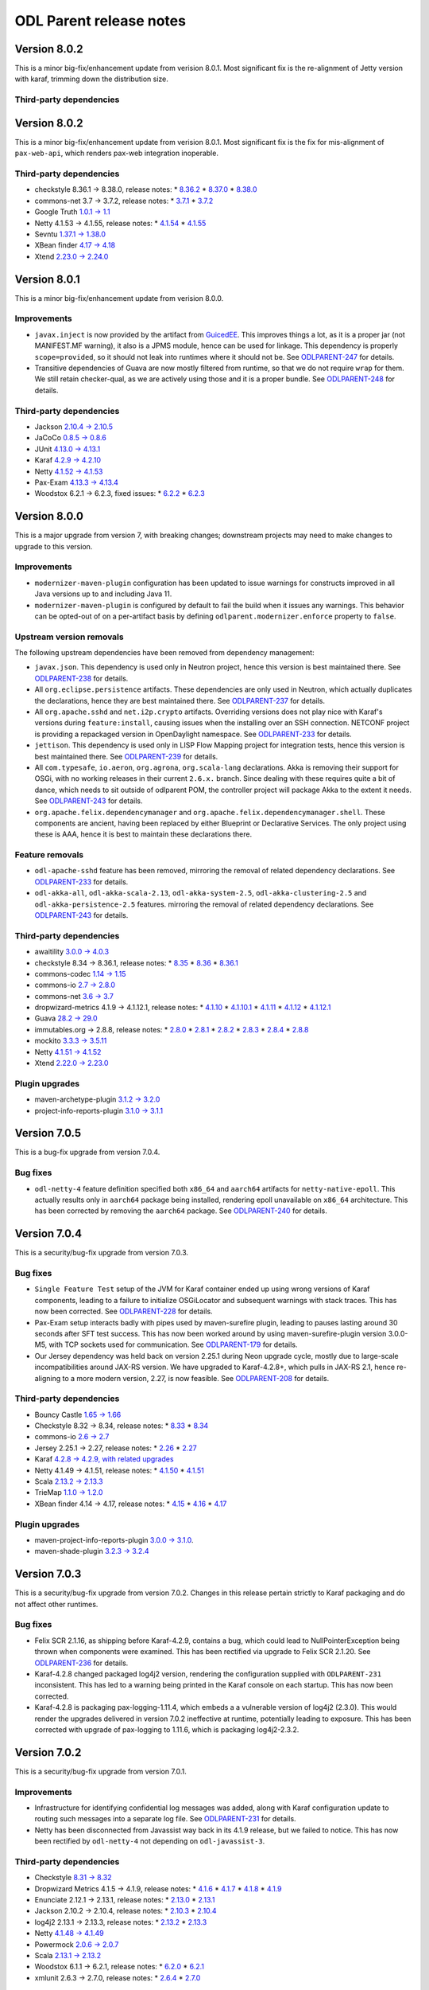 ========================
ODL Parent release notes
========================
Version 8.0.2
-------------
This is a minor big-fix/enhancement update from verision 8.0.1. Most significant fix
is the re-alignment of Jetty version with karaf, trimming down the distribution size.

Third-party dependencies
~~~~~~~~~~~~~~~~~~~~~~~~


Version 8.0.2
-------------
This is a minor big-fix/enhancement update from verision 8.0.1. Most significant fix
is the fix for mis-alignment of ``pax-web-api``, which renders pax-web integration inoperable.

Third-party dependencies
~~~~~~~~~~~~~~~~~~~~~~~~
* checkstyle 8.36.1 → 8.38.0, release notes:
  * `8.36.2 <https://checkstyle.org/releasenotes.html#Release_8.36.2>`__
  * `8.37.0 <https://checkstyle.org/releasenotes.html#Release_8.37.0>`__
  * `8.38.0 <https://checkstyle.org/releasenotes.html#Release_8.38.0>`__

* commons-net 3.7 → 3.7.2, release notes:
  * `3.7.1 <https://commons.apache.org/proper/commons-net/changes-report.html#a3.7.1>`__
  * `3.7.2 <https://commons.apache.org/proper/commons-net/changes-report.html#a3.7.2>`__

* Google Truth `1.0.1 → 1.1 <https://github.com/google/truth/releases/tag/release_1_1>`__

* Netty 4.1.53 → 4.1.55, release notes:
  * `4.1.54 <https://netty.io/news/2020/11/11/4-1-54-Final.html>`__
  * `4.1.55 <https://netty.io/news/2020/12/08/4-1-55-Final.html>`__

* Sevntu `1.37.1 → 1.38.0 <https://sevntu-checkstyle.github.io/sevntu.checkstyle/#1.38.0>`__

* XBean finder `4.17 → 4.18 <https://issues.apache.org/jira/secure/ReleaseNote.jspa?projectId=12310312&version=12348171>`__

* Xtend `2.23.0 → 2.24.0 <https://www.eclipse.org/xtend/releasenotes.html#/releasenotes/2020/12/01/version-2-24-0>`__

Version 8.0.1
-------------
This is a minor big-fix/enhancement update from verision 8.0.0.

Improvements
~~~~~~~~~~~~
* ``javax.inject`` is now provided by the artifact from `GuicedEE <https://guicedee.com/>`__.
  This improves things a lot, as it is a proper jar (not MANIFEST.MF warning), it also is
  a JPMS module, hence can be used for linkage. This dependency is properly ``scope=provided``,
  so it should not leak into runtimes where it should not be.
  See `ODLPARENT-247 <https://jira.opendaylight.org/browse/ODLPARENT-247>`__ for details.

* Transitive dependencies of Guava are now mostly filtered from runtime, so that we do not
  require ``wrap`` for them. We still retain checker-qual, as we are actively using those
  and it is a proper bundle.
  See `ODLPARENT-248 <https://jira.opendaylight.org/browse/ODLPARENT-248>`__ for details.

Third-party dependencies
~~~~~~~~~~~~~~~~~~~~~~~~
* Jackson `2.10.4 → 2.10.5 <https://github.com/FasterXML/jackson/wiki/Jackson-Release-2.10.5>`__

* JaCoCo `0.8.5 → 0.8.6 <https://github.com/jacoco/jacoco/releases/tag/v0.8.6>`__

* JUnit `4.13.0 → 4.13.1 <https://github.com/junit-team/junit4/blob/HEAD/doc/ReleaseNotes4.13.1.md>`__

* Karaf `4.2.9 → 4.2.10 <https://issues.apache.org/jira/secure/ReleaseNote.jspa?projectId=12311140&version=12348288>`__

* Netty `4.1.52 → 4.1.53 <https://netty.io/news/2020/10/13/4-1-53-Final.html>`__

* Pax-Exam `4.13.3 → 4.13.4 <https://ops4j1.jira.com/secure/ReleaseNote.jspa?projectId=10170&version=24393>`__

* Woodstox 6.2.1 → 6.2.3, fixed issues:
  * `6.2.2 <https://github.com/FasterXML/woodstox/issues/112>`__
  * `6.2.3 <https://github.com/FasterXML/woodstox/issues/117>`__


Version 8.0.0
-------------
This is a major upgrade from version 7, with breaking changes; downstream projects may need to make changes to upgrade
to this version.

Improvements
~~~~~~~~~~~~
* ``modernizer-maven-plugin`` configuration has been updated to issue warnings for constructs
  improved in all Java versions up to and including Java 11.

* ``modernizer-maven-plugin`` is configured by default to fail the build when it issues any
  warnings. This behavior can be opted-out of on a per-artifact basis by defining
  ``odlparent.modernizer.enforce`` property to ``false``.

Upstream version removals
~~~~~~~~~~~~~~~~~~~~~~~~~
The following upstream dependencies have been removed from dependency management:

* ``javax.json``. This dependency is used only in Neutron project, hence this version is best
  maintained there. See `ODLPARENT-238 <https://jira.opendaylight.org/browse/ODLPARENT-238>`__
  for details.

* All ``org.eclipse.persistence`` artifacts. These dependencies are only used in Neutron,
  which actually duplicates the declarations, hence they are best maintained there.
  See `ODLPARENT-237 <https://jira.opendaylight.org/browse/ODLPARENT-237>`__ for details.

* All ``org.apache.sshd`` and ``net.i2p.crypto`` artifacts. Overriding versions does not play
  nice with Karaf's versions during ``feature:install``, causing issues when the installing
  over an SSH connection. NETCONF project is providing a repackaged version in OpenDaylight
  namespace. See `ODLPARENT-233 <https://jira.opendaylight.org/browse/ODLPARENT-233>`__ for
  details.

* ``jettison``. This dependency is used only in LISP Flow Mapping project for integration
  tests, hence this version is best maintained there.
  See `ODLPARENT-239 <https://jira.opendaylight.org/browse/ODLPARENT-239>`__ for details.

* All ``com.typesafe``, ``io.aeron``, ``org.agrona``, ``org.scala-lang`` declarations. Akka is
  removing their support for OSGi, with no working releases in their current ``2.6.x.`` branch.
  Since dealing with these requires quite a bit of dance, which needs to sit outside of odlparent POM,
  the controller project will package Akka to the extent it needs.
  See `ODLPARENT-243 <https://jira.opendaylight.org/browse/ODLPARENT-243>`__ for details.

* ``org.apache.felix.dependencymanager`` and ``org.apache.felix.dependencymanager.shell``. These
  components are ancient, having been replaced by either Blueprint or Declarative Services. The only
  project using these is AAA, hence it is best to maintain these declarations there.

Feature removals
~~~~~~~~~~~~~~~~
* ``odl-apache-sshd`` feature has been removed, mirroring the removal of related dependency
  declarations. See `ODLPARENT-233 <https://jira.opendaylight.org/browse/ODLPARENT-233>`__ for details.

* ``odl-akka-all``, ``odl-akka-scala-2.13``, ``odl-akka-system-2.5``, ``odl-akka-clustering-2.5``
  and ``odl-akka-persistence-2.5`` features. mirroring the removal of related dependency declarations.
  See `ODLPARENT-243 <https://jira.opendaylight.org/browse/ODLPARENT-243>`__ for details.

Third-party dependencies
~~~~~~~~~~~~~~~~~~~~~~~~
* awaitility `3.0.0 → 4.0.3 <https://github.com/awaitility/awaitility/wiki/ReleaseNotes40>`__

* checkstyle 8.34 → 8.36.1, release notes:
  * `8.35 <https://checkstyle.org/releasenotes.html#Release_8.35>`__
  * `8.36 <https://checkstyle.org/releasenotes.html#Release_8.36>`__
  * `8.36.1 <https://checkstyle.org/releasenotes.html#Release_8.36.1>`__

* commons-codec `1.14 → 1.15 <https://commons.apache.org/proper/commons-codec/changes-report.html#a1.15>`__

* commons-io `2.7 → 2.8.0 <https://commons.apache.org/proper/commons-io/changes-report.html#a2.8.0>`__

* commons-net `3.6 → 3.7 <https://commons.apache.org/proper/commons-net/changes-report.html#a3.7>`__

* dropwizard-metrics 4.1.9 → 4.1.12.1, release notes:
  * `4.1.10 <https://github.com/dropwizard/metrics/releases/tag/v4.1.10>`__
  * `4.1.10.1 <https://github.com/dropwizard/metrics/releases/tag/v4.1.10.1>`__
  * `4.1.11 <https://github.com/dropwizard/metrics/releases/tag/v4.1.11>`__
  * `4.1.12 <https://github.com/dropwizard/metrics/releases/tag/v4.1.12>`__
  * `4.1.12.1 <https://github.com/dropwizard/metrics/releases/tag/v4.1.12.1>`__

* Guava `28.2 → 29.0 <https://github.com/google/guava/releases/tag/v29.0>`__

* immutables.org → 2.8.8, release notes:
  * `2.8.0 <https://github.com/immutables/immutables/releases/tag/2.8.0>`__
  * `2.8.1 <https://github.com/immutables/immutables/releases/tag/2.8.1>`__
  * `2.8.2 <https://github.com/immutables/immutables/releases/tag/2.8.2>`__
  * `2.8.3 <https://github.com/immutables/immutables/releases/tag/2.8.3>`__
  * `2.8.4 <https://github.com/immutables/immutables/releases/tag/2.8.4>`__
  * `2.8.8 <https://github.com/immutables/immutables/releases/tag/2.8.8>`__

* mockito `3.3.3 → 3.5.11 <https://github.com/mockito/mockito/blob/release/3.x/doc/release-notes/official.md>`__

* Netty `4.1.51 → 4.1.52 <https://netty.io/news/2020/09/08/4-1-52-Final.html>`__

* Xtend `2.22.0 → 2.23.0 <https://www.eclipse.org/xtend/releasenotes.html#/releasenotes/2020/09/01/version-2-23-0>`__

Plugin upgrades
~~~~~~~~~~~~~~~
* maven-archetype-plugin `3.1.2 → 3.2.0 <https://blogs.apache.org/maven/entry/apache-maven-archetype-plugin-version1>`__

* project-info-reports-plugin `3.1.0 → 3.1.1 <https://blogs.apache.org/maven/entry/apache-maven-project-info-reports1>`__

Version 7.0.5
-------------
This is a bug-fix upgrade from version 7.0.4.

Bug fixes
~~~~~~~~~
* ``odl-netty-4`` feature definition specified both ``x86_64`` and ``aarch64`` artifacts
  for ``netty-native-epoll``. This actually results only in ``aarch64`` package being
  installed, rendering epoll unavailable on ``x86_64`` architecture. This has been corrected
  by removing the ``aarch64`` package.
  See `ODLPARENT-240 <https://jira.opendaylight.org/browse/ODLPARENT-240>`__ for details.

Version 7.0.4
-------------
This is a security/bug-fix upgrade from version 7.0.3.

Bug fixes
~~~~~~~~~
* ``Single Feature Test`` setup of the JVM for Karaf container ended up using
  wrong versions of Karaf components, leading to a failure to initialize
  OSGiLocator and subsequent warnings with stack traces. This has now been
  corrected.
  See `ODLPARENT-228 <https://jira.opendaylight.org/browse/ODLPARENT-228>`__ for details.
* Pax-Exam setup interacts badly with pipes used by maven-surefire plugin,
  leading to pauses lasting around 30 seconds after SFT test success.
  This has now been worked around by using maven-surefire-plugin version 3.0.0-M5,
  with TCP sockets used for communication.
  See `ODLPARENT-179 <https://jira.opendaylight.org/browse/ODLPARENT-179>`__ for details.
* Our Jersey dependency was held back on version 2.25.1 during Neon upgrade cycle, mostly
  due to large-scale incompatibilities around JAX-RS version. We have upgraded to Karaf-4.2.8+,
  which pulls in JAX-RS 2.1, hence re-aligning to a more modern version, 2.27, is now
  feasible.
  See `ODLPARENT-208 <https://jira.opendaylight.org/browse/ODLPARENT-208>`__ for details.

Third-party dependencies
~~~~~~~~~~~~~~~~~~~~~~~~
* Bouncy Castle `1.65 → 1.66 <https://www.bouncycastle.org/releasenotes.html>`__

* Checkstyle 8.32 → 8.34, release notes:
  * `8.33 <https://checkstyle.org/releasenotes.html#Release_8.33>`__
  * `8.34 <https://checkstyle.org/releasenotes.html#Release_8.34>`__

* commons-io `2.6 → 2.7 <https://commons.apache.org/proper/commons-io/changes-report.html#a2.7>`__

* Jersey 2.25.1 → 2.27, release notes:
  * `2.26 <https://eclipse-ee4j.github.io/jersey.github.io/release-notes/2.26.html>`__
  * `2.27 <https://eclipse-ee4j.github.io/jersey.github.io/release-notes/2.27.html>`__

* Karaf `4.2.8 → 4.2.9, with related upgrades <https://issues.apache.org/jira/secure/ReleaseNote.jspa?projectId=12311140&version=12345539>`__

* Netty 4.1.49 → 4.1.51, release notes:
  * `4.1.50 <https://netty.io/news/2020/05/13/4-1-50-Final.html>`__
  * `4.1.51 <https://netty.io/news/2020/07/09/4-1-51-Final.html>`__

* Scala `2.13.2 → 2.13.3 <https://github.com/scala/scala/releases/tag/v2.13.3>`__

* TrieMap `1.1.0 → 1.2.0 <https://github.com/PANTHEONtech/triemap/releases/tag/triemap-1.2.0>`__

* XBean finder 4.14 → 4.17, release notes:
  * `4.15 <https://issues.apache.org/jira/secure/ReleaseNote.jspa?projectId=12310312&version=12345583>`__
  * `4.16 <https://issues.apache.org/jira/secure/ReleaseNote.jspa?projectId=12310312&version=12345584>`__
  * `4.17 <https://issues.apache.org/jira/secure/ReleaseNote.jspa?projectId=12310312&version=12346905>`__

Plugin upgrades
~~~~~~~~~~~~~~~
* maven-project-info-reports-plugin `3.0.0 → 3.1.0 <https://issues.apache.org/jira/secure/ReleaseNote.jspa?projectId=12317821&version=12346620>`__.

* maven-shade-plugin `3.2.3 → 3.2.4 <https://blogs.apache.org/maven/entry/apache-maven-shade-plugin-version5>`__

Version 7.0.3
-------------
This is a security/bug-fix upgrade from version 7.0.2. Changes in this release
pertain strictly to Karaf packaging and do not affect other runtimes.

Bug fixes
~~~~~~~~~
* Felix SCR 2.1.16, as shipping before Karaf-4.2.9, contains a bug, which could
  lead to NullPointerException being thrown when components were examined. This
  has been rectified via upgrade to Felix SCR 2.1.20.
  See `ODLPARENT-236 <https://jira.opendaylight.org/browse/ODLPARENT-236>`__ for details.
* Karaf-4.2.8 changed packaged log4j2 version, rendering the configuration supplied
  with ``ODLPARENT-231`` inconsistent. This has led to a warning being printed in the
  Karaf console on each startup. This has now been corrected.
* Karaf-4.2.8 is packaging pax-logging-1.11.4, which embeds a a vulnerable version
  of log4j2 (2.3.0). This would render the upgrades delivered in version 7.0.2
  ineffective at runtime, potentially leading to exposure. This has been corrected
  with upgrade of pax-logging to 1.11.6, which is packaging log4j2-2.3.2.

Version 7.0.2
-------------
This is a security/bug-fix upgrade from version 7.0.1.

Improvements
~~~~~~~~~~~~
* Infrastructure for identifying confidential log messages was added, along with
  Karaf configuration update to routing such messages into a separate log file.
  See `ODLPARENT-231 <https://jira.opendaylight.org/browse/ODLPARENT-231>`__ for details.

* Netty has been disconnected from Javassist way back in its 4.1.9 release, but
  we failed to notice. This has now been rectified by ``odl-netty-4`` not depending
  on ``odl-javassist-3``.

Third-party dependencies
~~~~~~~~~~~~~~~~~~~~~~~~
* Checkstyle `8.31 → 8.32 <https://checkstyle.org/releasenotes.html#Release_8.32>`__

* Dropwizard Metrics 4.1.5 → 4.1.9, release notes:
  * `4.1.6 <https://github.com/dropwizard/metrics/releases/tag/v4.1.6>`__
  * `4.1.7 <https://github.com/dropwizard/metrics/releases/tag/v4.1.7>`__
  * `4.1.8 <https://github.com/dropwizard/metrics/releases/tag/v4.1.8>`__
  * `4.1.9 <https://github.com/dropwizard/metrics/releases/tag/v4.1.9>`__

* Enunciate 2.12.1 → 2.13.1, release notes:
  * `2.13.0 <https://github.com/stoicflame/enunciate/releases/tag/v2.13.0>`__
  * `2.13.1 <https://github.com/stoicflame/enunciate/releases/tag/v2.13.1>`__

* Jackson 2.10.2 → 2.10.4, release notes:
  * `2.10.3 <https://github.com/FasterXML/jackson/wiki/Jackson-Release-2.10.3>`__
  * `2.10.4 <https://github.com/FasterXML/jackson/wiki/Jackson-Release-2.10.4>`__

* log4j2 2.13.1 → 2.13.3, release notes:
  * `2.13.2 <https://logging.apache.org/log4j/2.x/changes-report.html#a2.13.2>`__
  * `2.13.3 <https://logging.apache.org/log4j/2.x/changes-report.html#a2.13.3>`__

* Netty `4.1.48 → 4.1.49 <https://netty.io/news/2020/02/28/4-1-46-Final.html>`__

* Powermock `2.0.6 → 2.0.7 <https://github.com/powermock/powermock/blob/release/2.x/docs/release-notes/official.md#207>`__

* Scala `2.13.1 → 2.13.2 <https://github.com/scala/scala/releases/tag/v2.13.2>`__

* Woodstox 6.1.1 → 6.2.1, release notes:
  * `6.2.0 <https://github.com/FasterXML/woodstox/wiki/Woodstox-Release-6.2#620-25-apr-2020>`__
  * `6.2.1 <https://github.com/FasterXML/woodstox/wiki/Woodstox-Release-6.2#621-13-may-2020>`__

* xmlunit 2.6.3 → 2.7.0, release notes:
  * `2.6.4 <https://github.com/xmlunit/xmlunit/releases/tag/v2.6.4>`__
  * `2.7.0 <https://github.com/xmlunit/xmlunit/releases/tag/v2.7.0>`__

Plugin upgrades
~~~~~~~~~~~~~~~
* builder-helper-maven-plugin `3.0.0 → 3.1.0 <https://github.com/mojohaus/build-helper-maven-plugin/issues?q=is%3Aissue+milestone%3A3.1.0+is%3Aclosed>`__

* duplicate-finder-maven-plugin `1.3.0 → 1.4.0 <https://github.com/basepom/duplicate-finder-maven-plugin/releases/tag/duplicate-finder-maven-plugin-1.4.0>`__

* maven-antrun-plugin `1.8 → 3.0.0 <https://blogs.apache.org/maven/entry/apache-maven-antrun-plugin-version>`__

* maven-assembly-plugin `3.2.0 → 3.3.0 <https://blogs.apache.org/maven/entry/apache-maven-assembly-plugin-version1>`__

* maven-invoker-plugin `3.2.0 → 3.2.1 <https://issues.apache.org/jira/secure/ReleaseNote.jspa?projectId=12317525&version=12344863>`__

* maven-remote-resources-plugin `1.6.0 → 1.7.0 <https://issues.apache.org/jira/secure/ReleaseNote.jspa?projectId=12317825&version=12331232>`__

* maven-shade-plugin `3.2.2 → 3.2.3 <https://blogs.apache.org/maven/entry/apache-maven-shade-plugin-version4>`__

Version 7.0.1
-------------
This is a bug-fix upgrade from version 7.0.0.

Bug fixes
~~~~~~~~~
* Upgrade of ``maven-javadoc-plugin`` is causing issues in downstream javadoc jobs and therefore it has been reverted.
  See `ODLPARENT-229 <https://jira.opendaylight.org/browse/ODLPARENT-229>`__ for details.

Third-party dependencies
~~~~~~~~~~~~~~~~~~~~~~~~
* Akka `2.5.30 → 2.5.31 <https://akka.io/blog/news/2020/03/31/akka-2.5.31-released>`__

* Bouncy Castle `1.64 → 1.65 <https://www.bouncycastle.org/releasenotes.html>`__

* Checkstyle `8.30 → 8.31 <https://checkstyle.org/releasenotes.html#Release_8.31>`__

* commons-lang3 `3.9 → 3.10 <https://commons.apache.org/proper/commons-lang/changes-report.html#a3.10>`__

* Xtend 1.19.0 → 1.21.0, release notes:
  * `1.20.0 <https://www.eclipse.org/xtend/releasenotes.html#/releasenotes/2019/12/03/version-2-20-0>`__
  * `1.21.0 <https://www.eclipse.org/xtend/releasenotes.html#/releasenotes/2020/03/03/version-2-21-0>`__

Version 7.0.0
-------------
This is a major upgrade from version 6, with breaking changes; downstream projects may need to make changes to upgrade
to this version.

Property removals
~~~~~~~~~~~~~~~~~
* ``enforcer.version`` and ``projectinfo`` properties were removed. These properties do not serve any legal purpose as
  the plugins referenced by them are declared in ``pluginManagement`` section.

Upstream version removals
~~~~~~~~~~~~~~~~~~~~~~~~~
The following upstream dependencies have been removed from dependency management:

* ``immutables.org/value`` without ``<classifier>annotations</classifier>``

* ``javax.xml.bind/jaxb-api``, replaced with ``jakarta.xml.bind/jakarta.xml.bind-api``

* ``com.google.inject/guice``

* ``com.mycila.guice.extensions/mycila-guice-jsr250``

* ``org.apache.shiro/shiro-core``

* ``org.apache.shiro/shiro-web``

Feature removals
~~~~~~~~~~~~~~~~
* ``odl-akka-leveldb-0.10`` feature was removed. This feature provided leveldb-backed implementation of Akka
  Persistence, which is not supported for production environments by upstream. Furthermore this feature relied on a
  custom-built binary, which we do not have a means to reproduce -- limiting our portability. The controller project,
  which is the only downstream user of persistence provides an alternative implementation, hence we are removing this
  historical baggage. See `ODLPARENT-213 <https://jira.opendaylight.org/browse/ODLPARENT-213>`__ for details.

* ``odl-caffeine-2`` feature was removed. This feature provided a ``JSR-107 JCache`` implementation, an API deemed to
  be problematic where high-performance and correctness in required.

New features
~~~~~~~~~~~~
* OSGi R6 Declarative Services enabled in Karaf. The ``scr`` feature is now part of startup features, hence Service
  Component Runtime can be used without incurring an additional refresh.
  See `ODLPARENT-227 <https://jira.opendaylight.org/browse/ODLPARENT-227>`__ for details.

Third-party dependencies
~~~~~~~~~~~~~~~~~~~~~~~~
* Akka `2.5.29 → 2.5.30 <https://akka.io/blog/news/2020/03/12/akka-2.5.30-released>`__

* antl4r `4.7.2 → 4.8-1 <https://github.com/antlr/antlr4/releases/tag/4.8>`__

* Asciidoctor `1.5.7.1 → 1.5.8 <https://github.com/asciidoctor/asciidoctor/releases/tag/v1.5.8>`__

* Checkstyle 8.26 → 8.30, release notes:
  * `8.27 <https://checkstyle.org/releasenotes.html#Release_8.27>`__
  * `8.28 <https://checkstyle.org/releasenotes.html#Release_8.28>`__
  * `8.29 <https://checkstyle.org/releasenotes.html#Release_8.29>`__
  * `8.30 <https://checkstyle.org/releasenotes.html#Release_8.30>`__

* Dropwizard Metrics 4.0.5 → 4.1.5, release notes:
  * `4.1.0-rc0 <https://github.com/dropwizard/metrics/releases/tag/v4.1.0-rc0>`__
  * `4.1.0-rc2 <https://github.com/dropwizard/metrics/releases/tag/v4.1.0-rc2>`__
  * `4.1.0-rc3 <https://github.com/dropwizard/metrics/releases/tag/v4.1.0-rc3>`__
  * `4.1.1 <https://github.com/dropwizard/metrics/releases/tag/v4.1.1>`__
  * `4.1.2 <https://github.com/dropwizard/metrics/releases/tag/v4.1.2>`__
  * `4.1.3 <https://github.com/dropwizard/metrics/releases/tag/v4.1.3>`__
  * `4.1.4 <https://github.com/dropwizard/metrics/releases/tag/v4.1.4>`__

* Google Truth 0.43 → 1.0.1, release notes:
  * `0.44 <https://github.com/google/truth/releases/tag/release_0_44>`__
  * `0.45 <https://github.com/google/truth/releases/tag/release_0_45>`__
  * `0.46 <https://github.com/google/truth/releases/tag/release_0_46>`__
  * `1.0-rc1 <https://github.com/google/truth/releases/tag/release_1_0_rc1>`__
  * `1.0-rc2 <https://github.com/google/truth/releases/tag/release_1_0_rc2>`__
  * `1.0 <https://github.com/google/truth/releases/tag/release_1_0>`__
  * `1.0.1 <https://github.com/google/truth/releases/tag/release_1_0_1>`__

* Guava 27.1 → 28.2, release notes:
  * `28.0 <https://github.com/google/guava/releases/tag/v28.0>`__
  * `28.1 <https://github.com/google/guava/releases/tag/v28.1>`__
  * `28.2 <https://github.com/google/guava/releases/tag/v28.2>`__

* Javassist 3.26.0 → 3.27.0

* jdt-annotations 2.2.100 → 2.2.400

* Karaf 4.2.6 → 4.2.8, with related upgrades, release notes:
  * `4.2.7 <https://issues.apache.org/jira/secure/ReleaseNote.jspa?projectId=12311140&version=12345539>`__
  * `4.2.8 <https://issues.apache.org/jira/secure/ReleaseNote.jspa?projectId=12311140&version=12346100>`__

* log4j2 `2.13.0 → 2.13.1 <https://logging.apache.org/log4j/2.x/changes-report.html#a2.13.1>`__

* Netty 4.1.45 → 4.1.48, release notes:
  * `4.1.46 <https://netty.io/news/2020/02/28/4-1-46-Final.html>`__
  * `4.1.47 <https://netty.io/news/2020/03/09/4-1-47-Final.html>`__
  * `4.1.48 <https://netty.io/news/2020/03/17/4-1-48-Final.html>`__

* Powermock 2.0.4 → 2.0.6, release notes:
  * `2.0.5 <https://github.com/powermock/powermock/blob/release/2.x/docs/release-notes/official.md#205>`__
  * `2.0.6 <https://github.com/powermock/powermock/blob/release/2.x/docs/release-notes/official.md#206>`__

* Scala 2.12.10 → 2.13.1, release notes:
  * `2.13.0 <https://github.com/scala/scala/releases/tag/v2.13.0>`__
  * `2.13.1 <https://github.com/scala/scala/releases/tag/v2.13.1>`__

* scala-java8-compat 0.8.0 → 0.9.1, release notes:
  * `0.9.0 <https://github.com/scala/scala-java8-compat/releases/tag/v0.9.0>`__
  * `0.9.1 <https://github.com/scala/scala-java8-compat/releases/tag/v0.9.1>`__

* Sevntu 1.36.0 → 1.37.1, release notes:
  * `1.37.0 <https://sevntu-checkstyle.github.io/sevntu.checkstyle/#1.37.0>`__
  * `1.37.1 <https://sevntu-checkstyle.github.io/sevntu.checkstyle/#1.37.1>`__

* woodstox-core 5.3.0 → 6.1.1

Plugin upgrades
~~~~~~~~~~~~~~~

* findbugs-slf4j `1.4.0 → 1.5.0 <https://github.com/KengoTODA/findbugs-slf4j/blob/master/CHANGELOG.md#150---2019-07-04>`__

* maven-checkstyle-plugin `3.1.0 → 3.1.1 <https://blogs.apache.org/maven/entry/apache-maven-checkstyle-plugin-version1>`__

* maven-dependency-plugin `3.1.1 → 3.1.2 <https://blogs.apache.org/maven/entry/apache-maven-dependency-plugin-version2>`__

* maven-enforcer-plugin `3.0.0-M2 → 3.0.0-M3 <https://blogs.apache.org/maven/entry/apache-maven-enforcer-version-3>`__

* maven-javadoc-plugin `3.1.1 → 3.2.0 <https://blogs.apache.org/maven/entry/apache-maven-javadoc-plugin-version1>`__

* maven-shade-plugin `3.2.1 → 3.2.2 <https://blogs.apache.org/maven/entry/apache-maven-shade-plugin-version3>`__

* modernizer-maven-plugin `2.0.0 → 2.1.0 <https://github.com/gaul/modernizer-maven-plugin/releases/tag/modernizer-maven-plugin-2.1.0>`__

* pmd-maven-plugin `3.12.0 → 3.13.0 <https://blogs.apache.org/maven/entry/apache-maven-pmd-plugin-version2>`__

Version 6.0.5
-------------
This is a bug-fix upgrade from version 6.0.4.

Third-party dependencies
~~~~~~~~~~~~~~~~~~~~~~~~
* Akka 2.5.26 → 2.5.29, release notes:
  * `2.5.27 <https://akka.io/blog/news/2019/12/10/akka-2.5.27-released>`__
  * `2.5.29 <https://akka.io/blog/news/2020/01/28/akka-2.5.29-released>`__

* commons-codec `1.13 → 1.14 <https://commons.apache.org/proper/commons-codec/changes-report.html#a1.14>`__

* Jackson `2.9.10 → 2.9.10.20200103 <https://github.com/FasterXML/jackson/wiki/Jackson-Release-2.9#micro-patches>`__

Plugin upgrades
~~~~~~~~~~~~~~~
* maven-source-plugin `3.2.0 → 3.2.1 <https://issues.apache.org/jira/secure/ReleaseNote.jspa?projectId=12317924&version=12346480>`__

Version 6.0.4
-------------
This is a bug-fix upgrade from version 6.0.3.

Bug fixes
~~~~~~~~~
* ``single-feature-test`` was using outdated repositories, including Maven Central,
  which `broke on Jan 15, 2020 <https://support.sonatype.com/hc/en-us/articles/360041287334-Central-501-HTTPS-Required>`__.
  This has been corrected.

Third-party dependencies
~~~~~~~~~~~~~~~~~~~~~~~~

* JUnit 4.11 → 4.13, release notes:
  * `4.12 <https://github.com/junit-team/junit4/blob/master/doc/ReleaseNotes4.12.md>`__
  * `4.13 <https://github.com/junit-team/junit4/blob/master/doc/ReleaseNotes4.13.md>`__

* log4j2 2.11.2 → 2.13.0, release notes:
  * `2.12.0 <https://logging.apache.org/log4j/2.x/changes-report.html#a2.13.0>`__
  * `2.12.1 <https://logging.apache.org/log4j/2.x/changes-report.html#a2.12.1>`__
  * `2.13.0 <https://logging.apache.org/log4j/2.x/changes-report.html#a2.13.0>`__

* netty 4.1.42 → 4.1.45, release notes:
  * `4.1.43 <https://netty.io/news/2019/10/24/4-1-43-Final.html>`__
  * `4.1.44 <https://netty.io/news/2019/12/18/4-1-44-Final.html>`__
  * `4.1.45 <https://netty.io/news/2020/01/13/4-1-45-Final.html>`__

Plugin upgrades
~~~~~~~~~~~~~~~
* maven-assembly-plugin 2.2-beta5 → 3.2.0

* maven-archetype-plugin `3.1.1 → 3.1.2 <https://issues.apache.org/jira/secure/ReleaseNote.jspa?projectId=12317122&version=12345957>`__

Version 6.0.3
-------------
This is a bug-fix upgrade from version 6.0.2.

Bug fixes
~~~~~~~~~
* The fix for `ODLPARENT-216 <https://jira.opendaylight.org/browse/ODLPARENT-216>`__ ended up
  breaking ``org.kohsuke.metainf-services`` integration. While this could be fixed in downstreams
  by adding proper </annotationProcessorPaths> entry, it is a regression from 6.0.1.

Version 6.0.2
-------------
This is a security/bug-fix upgrade from version 6.0.1.

Bug fixes
~~~~~~~~~
* ``single-feature-parent`` was setting up Karaf repositories incorrectly, leading to
  the test using unpatched Karaf resources. This has now been fixed and the test run
  is using environment equivalent to the contents of the distribution. See
  `ODLPARENT-209 <https://jira.opendaylight.org/browse/ODLPARENT-209>`__ for details.

* ``immutables.org`` integration relied on pre-JDK9 way of integration, where the annotation processor
  was just dropped as a dependency. This does not work with JDK9+ artifacts which are also explicit
  JMPS modules. Note that users are advised to switch to depending on the ``annotations``-classified
  artifact. See `ODLPARENT-216 <https://jira.opendaylight.org/browse/ODLPARENT-216>`__ for details.

* Assembled Karaf distribution did not perform proper JDK checks and allowed launching with JDK8,
  leading to a failure to install OpenDaylight components with an error stack, which confuses users
  not familiar with OSGi. The distribution now refuses to start with anything other than JDK11. See
  `ODLPARENT-218 <https://jira.opendaylight.org/browse/ODLPARENT-218>`__ for details.

Third-party dependencies
~~~~~~~~~~~~~~~~~~~~~~~~

* Akka `2.5.25 → 2.5.26 <https://akka.io/blog/news/2019/10/17/akka-2.5.26-released>`__

* Checkstyle 8.20 → 8.26, release notes:
  * `8.21 <https://checkstyle.org/releasenotes.html#Release_8.21>`__
  * `8.22 <https://checkstyle.org/releasenotes.html#Release_8.22>`__
  * `8.23 <https://checkstyle.org/releasenotes.html#Release_8.23>`__
  * `8.24 <https://checkstyle.org/releasenotes.html#Release_8.24>`__
  * `8.25 <https://checkstyle.org/releasenotes.html#Release_8.25>`__
  * `8.26 <https://checkstyle.org/releasenotes.html#Release_8.26>`__

* H2 database `1.4.199 → 1.4.200 <http://www.h2database.com/html/changelog.html>`__

* Hamcrest `2.1 → 2.2 <https://github.com/hamcrest/JavaHamcrest/releases/tag/v2.2>`__

* JaCoCo `0.8.4 → 0.8.5 <https://github.com/jacoco/jacoco/releases/tag/v0.8.5>`__

* Karaf 4.2.2 → 4.2.6, release notes:
  * `4.2.3 <https://issues.apache.org/jira/secure/ReleaseNote.jspa?projectId=12311140&version=12344587>`__
  * `4.2.4 <https://issues.apache.org/jira/secure/ReleaseNote.jspa?projectId=12311140&version=12344856>`__
  * `4.2.5 <https://issues.apache.org/jira/secure/ReleaseNote.jspa?projectId=12311140&version=12345153>`__
  * `4.2.6 <https://issues.apache.org/jira/secure/ReleaseNote.jspa?projectId=12311140&version=12345365>`__

* Powermock `2.0.2 → 2.0.4 <https://github.com/powermock/powermock/blob/release/2.x/docs/release-notes/official.md#204>`__

* Sevntu `1.35.0 → 1.36.0 <https://sevntu-checkstyle.github.io/sevntu.checkstyle/#1.36.0>`__

Plugin upgrades
~~~~~~~~~~~~~~~

* maven-bundle-plugin `4.1.0 → 4.2.0 <https://issues.apache.org/jira/secure/ReleaseNote.jspa?projectId=12310100&version=12345491>`__

* maven-jar-plugin `3.1.2 → 3.2.0 <https://issues.apache.org/jira/secure/ReleaseNote.jspa?projectId=12317526&version=12345503>`__

* maven-source-plugin `3.1.0 → 3.2.0 <https://issues.apache.org/jira/secure/ReleaseNote.jspa?projectId=12317924&version=12345522>`__

* modernizer-maven-plugin `1.9.0 → 2.0.0 <https://github.com/gaul/modernizer-maven-plugin/releases/tag/modernizer-maven-plugin-2.0.0>`__

Version 6.0.1
-------------
This is a security/bug-fix upgrade from version 6.0.0.

Bug fixes
~~~~~~~~~
* ``karaf-plugin`` ignored exceptions coming from its failure to resolve ${karaf.etc} variable. This
  has now been fixed and the URL handling has been revised to fix build on Windows. See
  `ODLPARENT-214 <https://jira.opendaylight.org/browse/ODLPARENT-214>`__ for details.

* ``leveldb-jni`` jar, which has been seeded to nexus.opendaylight.org long time ago is not published
  in Maven Central. This has been resolved by repackaging this jar and publishing it from odlparent.
  See `ODLPARENT-210 <https://jira.opendaylight.org/browse/ODLPARENT-210>`__ for details.

Third-party dependencies
~~~~~~~~~~~~~~~~~~~~~~~~

* Bouncy Castle `1.63 → 1.64 <http://www.bouncycastle.org/releasenotes.html>`__

* Jackson `2.9.9 → 2.9.10 <https://github.com/FasterXML/jackson/wiki/Jackson-Release-2.9.10>`__

* Javassist 3.24.1-GA → 3.26.0-GA

* Guice 4.1.0 → 4.2.2, release notes:
  * `4.2.0 <https://github.com/google/guice/wiki/Guice42>`__
  * `4.2.1 <https://github.com/google/guice/wiki/Guice421>`__
  * `4.2.2 <https://github.com/google/guice/wiki/Guice422>`__

* Mockito 2.25.1 → 2.28.2, release notes:
  * `2.25.2 <https://github.com/mockito/mockito/blob/release/2.x/doc/release-notes/official.md#2252>`__
  * `2.25.3 <https://github.com/mockito/mockito/blob/release/2.x/doc/release-notes/official.md#2253>`__
  * `2.25.4 <https://github.com/mockito/mockito/blob/release/2.x/doc/release-notes/official.md#2254>`__
  * `2.25.5 <https://github.com/mockito/mockito/blob/release/2.x/doc/release-notes/official.md#2255>`__
  * `2.25.6 <https://github.com/mockito/mockito/blob/release/2.x/doc/release-notes/official.md#2256>`__
  * `2.25.7 <https://github.com/mockito/mockito/blob/release/2.x/doc/release-notes/official.md#2257>`__
  * `2.26.1 <https://github.com/mockito/mockito/blob/release/2.x/doc/release-notes/official.md#2261>`__
  * `2.26.2 <https://github.com/mockito/mockito/blob/release/2.x/doc/release-notes/official.md#2262>`__
  * `2.27.1 <https://github.com/mockito/mockito/blob/release/2.x/doc/release-notes/official.md#2271>`__
  * `2.27.2 <https://github.com/mockito/mockito/blob/release/2.x/doc/release-notes/official.md#2272>`__
  * `2.27.3 <https://github.com/mockito/mockito/blob/release/2.x/doc/release-notes/official.md#2273>`__
  * `2.27.4 <https://github.com/mockito/mockito/blob/release/2.x/doc/release-notes/official.md#2274>`__
  * `2.27.5 <https://github.com/mockito/mockito/blob/release/2.x/doc/release-notes/official.md#2275>`__
  * `2.28.0 <https://github.com/mockito/mockito/blob/release/2.x/doc/release-notes/official.md#2280>`__

* Netty 4.1.39 → 4.1.42, release notes:
  * `4.1.41 <https://netty.io/news/2019/09/12/4-1-41-Final.html>`__
  * `4.1.42 <https://netty.io/news/2019/09/25/4-1-42-Final.html>`__

* pt-triemap `1.0.6 → 1.1.0 <https://github.com/PantheonTechnologies/triemap/releases/tag/triemap-1.1.0>`__

* reactive-streams `1.0.2 → 1.0.3 <http://www.reactive-streams.org/announce-1.0.3>`__

* stax2-api `3.1.4 → 4.2 <https://github.com/FasterXML/stax2-api/blob/master/release-notes/VERSION>`__

* woodstox-core 5.0.3 → 5.3.0, release notes:
  * `5.1.0 <https://github.com/FasterXML/woodstox/wiki/Woodstox-Release-5.1>`__
  * `5.2.0 <https://github.com/FasterXML/woodstox/wiki/Woodstox-Release-5.2>`__
  * `5.3.0 <https://github.com/FasterXML/woodstox/wiki/Woodstox-Release-5.3>`__

Version 6.0.0
-------------
This is a major upgrade from version 5, with breaking changes; projects will
need to make changes to upgrade to this version.

Java 11 is required
~~~~~~~~~~~~~~~~~~~
This release sets ``maven.compiler.release=11`` and enforces that the JDK used to build
is Java 11+. As there may be issues with various maven plugins when faced with JDK9+
constructs and JDK11+ classes, target release can be controlled on a per-artifact
basis (i.e. target Java 10 with ``maven.compiler.release=10`` property).

This release has been validated with ``openjdk-11.0.4`` and is not supported on any lower
version. As usual, we recommend using latest available JDK/JRE for Java 11 during development
and deployment.

Checkstyle/SpotBugs/Modernizer run by default
~~~~~~~~~~~~~~~~~~~~~~~~~~~~~~~~~~~~~~~~~~~~~
With this release code artifacts always run ``maven-checkstyle-plugin``, ``spotbugs-maven-plugin``
and ``modernizer-maven-plugin``. Checkstyle and SpotBugs run in enforcing mode, i.e. will fail
build if any violations are found. Modernizer is configured to report Java 8-compatible constructs
and will not fail the build unless instructed to do so.

Behavior of each of these is controlled via a maven property on a per-artifact basis:

* ``odlparent.checkstyle.enforce`` controls checkstyle enforcement: defaults to ``true``, but can be set to ``false``
* ``odlparent.checkstyle.skip`` controls checkstyle invocation: defaults to ``false``, but can be set to ``true``
* ``odlparent.spotbugs.enforce`` controls SpotBugs enforcement: defaults to ``true``, but can be set to ``false``
* ``odlparent.spotbugs.skip`` controls SpotBugs invocation: defaults to ``false``, but can be set to ``true``
* ``odlparent.modernizer.enforce`` controls modernizer enforcement: defaults to ``false``, but can be set to ``true``
* ``odlparent.modernizer.skip`` controls modernizer invocation: defaults to ``false``, but can be set to ``true``
* ``odlparent.modernizer.target`` controls modernizer Java version: defaults to ``1.8``, but can be set to ``1.11`` or similar

Bug fixes
~~~~~~~~~

* ``blueprint container`` had ``org.apache.aries.blueprint.preemptiveShutdown`` set to false
  to enable it to work with Config Subsystem. As that component is long gone, this property has
  been removed as part of `ODLPARENT-34 <https://jira.opendaylight.org/browse/ODLPARENT-34>`__.
  Furthermore, system properties related to Config Subsystem/NETCONF integration have been removed
  as well.

Upstream version removals
~~~~~~~~~~~~~~~~~~~~~~~~~

The following upstream dependencies have been removed from dependency management:

* com.google.code.findbugs/jsr305

Third-party dependencies
~~~~~~~~~~~~~~~~~~~~~~~~

The dependency on `xmlunit-assertj` and `modernizer-maven-annotations` has been added and the following
dependencies have been upgraded:

* Akka 2.5.23 → 2.5.25, release notes:
  * `2.5.24 <https://akka.io/blog/news/2019/08/09/akka-2.5.24-released>`__
  * `2.5.25 <https://akka.io/blog/news/2019/08/20/akka-2.5.25-released>`__

* apache-sshd `2.2.0 → 2.3.0 <https://github.com/apache/mina-sshd/blob/master/docs/changes/2.3.0.md>`__

* Bouncy Castle `1.62 → 1.63 <https://www.bouncycastle.org/releasenotes.html>`__

* commons-beanutils `1.9.3 → 1.9.4 <https://www.apache.org/dist/commons/beanutils/RELEASE-NOTES.txt>`__

* commons-codec `1.12 → 1.13 <http://www.apache.org/dist/commons/codec/RELEASE-NOTES.txt>`__

* commons-text 1.6 → 1.8, release notes:
  * `1.7 <https://commons.apache.org/proper/commons-text/changes-report.html#a1.7>`__
  * `1.8 <https://commons.apache.org/proper/commons-text/changes-report.html#a1.8>`__

* Checkstyle 8.18 → 8.20, release notes:
  * `8.19 <https://checkstyle.org/releasenotes.html#Release_8.19>`__
  * `8.20 <https://checkstyle.org/releasenotes.html#Release_8.20>`__

* jackson-databind `2.9.9 → 2.9.9.3 <https://github.com/FasterXML/jackson/wiki/Jackson-Release-2.9#micro-patches>`__

* jaxb-api 2.2.8 → 2.3.0, aligning it with Karaf-provided version

* Netty 4.1.36 → 4.1.39, release notes:
  * `4.1.37 <https://netty.io/news/2019/06/28/4-1-37-Final.html>`__
  * `4.1.38 <https://netty.io/news/2019/07/24/4-1-38-Final.html>`__
  * `4.1.39 <https://netty.io/news/2019/08/13/4-1-39-Final.html>`__

* Sevntu 1.32.0 → 1.35.0, release notes:
  * `1.33.0 <https://sevntu-checkstyle.github.io/sevntu.checkstyle/#1.33.0>`__
  * `1.34.0 <https://sevntu-checkstyle.github.io/sevntu.checkstyle/#1.34.0>`__
  * `1.34.1 <https://sevntu-checkstyle.github.io/sevntu.checkstyle/#1.34.1>`__
  * `1.35.0 <https://sevntu-checkstyle.github.io/sevntu.checkstyle/#1.35.0>`__

* Scala 2.12.8 → 2.12.9, release notes:
  * `2.12.9 <https://github.com/scala/scala/releases/tag/v2.12.9>`__
  * `2.12.10 <https://github.com/scala/scala/releases/tag/v2.12.10>`__

* slf4j `1.7.25 → 1.7.28 <https://www.slf4j.org/news.html>`__

* triemap `1.0.5 → 1.0.6 <https://github.com/PantheonTechnologies/triemap/releases/tag/triemap-1.0.6>`__

* typesafe/ssl-config `0.3.7 → 0.3.8 <https://github.com/lightbend/ssl-config/compare/v0.3.7...v0.3.8>`__

* Xtend 1.17.1 → 1.19.0, release notes:
  * `1.18.0 <https://www.eclipse.org/xtend/releasenotes.html#/releasenotes/2019/06/04/version-2-18-0>`__
  * `1.19.0 <https://www.eclipse.org/Xtext/releasenotes.html#/releasenotes/2019/09/03/version-2-19-0>`__

Plugin upgrades
~~~~~~~~~~~~~~~

* git-commit-id-plugin 2.2.6 → 3.0.1, release notes:
  * `3.0.0 <https://github.com/git-commit-id/maven-git-commit-id-plugin/releases/tag/v3.0.0>`__
  * `3.0.1 <https://github.com/git-commit-id/maven-git-commit-id-plugin/releases/tag/v3.0.1>`__

* maven-javadoc-plugin `3.1.0 → 3.1.1 <https://issues.apache.org/jira/secure/ReleaseNote.jspa?projectId=12317529&version=12345060>`__

* pmd-maven-plugin `3.11.0 → 3.12.0 <https://blogs.apache.org/maven/entry/apache-maven-pmd-plugin-version1>`__

* spotbugs-maven-plugin 3.1.11  → 3.1.12.2, release notes:
  * `3.1.12 <https://github.com/spotbugs/spotbugs-maven-plugin/compare/spotbugs-maven-plugin-3.1.11...spotbugs-maven-plugin-3.1.12>`__
  * `3.1.12.1 <https://github.com/spotbugs/spotbugs-maven-plugin/releases/tag/spotbugs-maven-plugin-3.1.12.1>`__
  * `3.1.12.2 <https://github.com/spotbugs/spotbugs-maven-plugin/releases/tag/spotbugs-maven-plugin-3.1.12.2>`__

Version 5.0.1
-------------

This is a bug-fix upgrade from version 5.0.0.

Third-party dependencies
~~~~~~~~~~~~~~~~~~~~~~~~

The following dependencies have been upgraded:

* Akka 2.5.21 → 2.5.23, release notes:
  * `2.5.22 <https://akka.io/blog/news/2019/04/03/akka-2.5.22-released>`__
  * `2.5.23 <https://akka.io/blog/news/2019/05/21/akka-2.5.23-released>`__

* asciidoctorj-diagram 1.5.12 → 1.5.16

* Bouncy Castle `1.61 → 1.62 <http://www.bouncycastle.org/releasenotes.html>`__

* commons-lang3 `3.8.1 → 3.9 <http://www.apache.org/dist/commons/lang/RELEASE-NOTES.txt>`__

* JaCoCo `0.8.3 → 0.8.4 <https://github.com/jacoco/jacoco/releases/tag/v0.8.4>`__

* Jackson `2.9.8 → 2.9.9 <https://github.com/FasterXML/jackson/wiki/Jackson-Release-2.9.9>`__

* Jolokia 1.6.0 → 1.6.2, release notes:
  * `1.6.1 <https://jolokia.org/changes-report.html#a1.6.1>`__
  * `1.6.2 <https://jolokia.org/changes-report.html#a1.6.2>`__

* Mockito `2.25.0 → 2.25.1 <https://github.com/mockito/mockito/blob/release/2.x/doc/release-notes/official.md#2251>`__

* Netty 4.1.34 → 4.1.36, release notes:
  * `4.1.35 <https://netty.io/news/2019/04/17/4-1-35-Final.html>`__
  * `4.1.36 <https://netty.io/news/2019/04/30/4-1-36-Final.html>`__

* PowerMock 2.0.0 → 2.0.2, release notes:
  * `2.0.1 <https://github.com/powermock/powermock/releases/tag/powermock-2.0.1>`__
  * `2.0.2 <https://github.com/powermock/powermock/releases/tag/powermock-2.0.2>`__

* Reactive Streams `1.0.1 → 1.0.2 <https://www.lightbend.com/blog/update-reactive-streams-102-released>`__

* scala-parser-combinators `1.1.1 → 1.1.2 <https://github.com/scala/scala-parser-combinators/releases/tag/v1.1.2>`__

* Sevntu `1.32.0 → 1.33.0 <http://sevntu-checkstyle.github.io/sevntu.checkstyle/#1.33.0>`__

* Typesafe Config `1.3.2 → 1.3.3 <https://github.com/lightbend/config/releases/tag/v1.3.3>`__

* triemap `1.0.4 → 1.0.5 <https://github.com/PantheonTechnologies/triemap/releases/tag/triemap-1.0.5>`__

* XBean finder 4.12 → 4.14, release notes:
  * `4.13 <https://issues.apache.org/jira/secure/ReleaseNote.jspa?version=12344253&projectId=12310312>`__
  * `4.14 <https://issues.apache.org/jira/secure/ReleaseNote.jspa?projectId=12310312&version=12345220>`__

* xmlunit `2.6.2 → 2.6.3 <https://github.com/xmlunit/xmlunit/releases/tag/v2.6.3>`__

* Xtend `2.17.0 → 2.17.1 <https://www.eclipse.org/xtend/releasenotes.html#/releasenotes/2019/04/03/version-2-17-1>`__

Plugin upgrades
~~~~~~~~~~~~~~~

* maven-archetype-plugin 3.0.1 → 3.1.1, release notes:
  * `3.1.0 <https://issues.apache.org/jira/secure/ReleaseNote.jspa?projectId=12317122&version=12340346>`__
  * `3.1.1 <https://issues.apache.org/jira/secure/ReleaseNote.jspa?projectId=12317122&version=12345450>`__

* maven-bundle-plugin `4.1.0 → 4.2.0 <https://issues.apache.org/jira/secure/ReleaseNote.jspa?projectId=12310100&version=12345047>`__

* maven-checkstyle-plugin `3.1.0 → 3.1.0 <https://issues.apache.org/jira/secure/ReleaseNote.jspa?projectId=12317223&version=12342397>`__

* maven-compiler-plugin `3.8.0 → 3.8.1 <https://issues.apache.org/jira/secure/ReleaseNote.jspa?projectId=12317225&version=12343484>`__

* maven-help-plugin `3.1.1 → 3.2.0 <https://blog.soebes.de/blog/2019/04/22/apache-maven-help-plugin-version-3-dot-2-0-released/>`__

* maven-jar-plugin `3.1.1 → 3.1.2 <https://issues.apache.org/jira/secure/ReleaseNote.jspa?projectId=12317526&version=12344629>`__

* maven-plugin-plugin `3.5.2 → 3.6.0 <https://blogs.apache.org/maven/entry/apache-maven-plugin-tools-version1>`__

* maven-source-plugin `3.0.1 → 3.1.0 <https://issues.apache.org/jira/secure/ReleaseNote.jspa?projectId=12317924&version=12336941>`__

* maven-surefire-plugin 2.22.1 → 2.22.2

New plugins
~~~~~~~~~~~

* ``modernizer-maven-plugin`` declared, allowing downstreams to more easily activate it,
  and so detect code which should be updated to more modern equivalent.

New features
~~~~~~~~~~~~

* ``odl-caffeine-2`` provides a pre-packaged feature for the Caffeine caching framework,
  along with the Guava compabitility layer.

Version 5.0.0
-------------

This is a major upgrade from version 4, with breaking changes; projects will
need to make changes to upgrade to this version.

The most significant change is `ODLPARENT-198 <https://jira.opendaylight.org/browse/ODLPARENT-198>`__,
which removes JSR305 from default dependencies and does not present it at class path by default.

Deleted artifacts
~~~~~~~~~~~~~~~~~

``findbugs`` has been removed, as its only purpose was to provide FindBugs
rule definitions. Equivalent definitions are available in ``spotbugs``.

Bug fixes
~~~~~~~~~

* ``blueprint-maven-plugin`` used to scan the entire classpath, resulting in potential conflicts
  across projects. Scanning is now limited to ``${project.groupId}``, limiting conflict domain
  to single project. See `ODLPARENT-109 <https://jira.opendaylight.org/browse/ODLPARENT-109>`__.

* ``bundle-maven-plugin`` configuration ignored generated ServiceLoader service entries,
  which has now been fixed. See `ODLPARENT-197 <https://jira.opendaylight.org/browse/ODLPARENT-197>`__.

* Bundle tests are now enabled by default. See `ODLPARENT-158 <https://jira.opendaylight.org/browse/ODLPARENT-158>`__
  and `ODLPARENT-80 <https://jira.opendaylight.org/browse/ODLPARENT-80>`__ for details.

* Karaf log file rollover was not explictly set up, leading to inability to easily override
  the defaults. See `ODLPARENT-153 <https://jira.opendaylight.org/browse/ODLPARENT-153>`__ for details.

* Karaf log file used to use default maximum 16MiB file size, this has now been increased to 64MiB.
  See `ODLPARENT-154 <https://jira.opendaylight.org/browse/ODLPARENT-154>`__.

* ``features-test`` excluded opendaylight-karaf-empty's transitive dependencies, leading
  to the need to re-declare them in single-feature-parent. This re-declaration was forgotten
  in for ``bcpkix-framework-ext`` and ``bcprov-framework-ext`` bundles, which lead to them
  not being present in the local repository. See `ODLPARENT-130 <https://jira.opendaylight.org/browse/ODLPARENT-130>`__.

Upstream version removals
~~~~~~~~~~~~~~~~~~~~~~~~~

The following upstream dependencies have been removed from dependency management:

* cassandra-driver-core

* org.codehaus.enunciate/enunciate-core-annotations

* org.jboss.resteasy/jaxrs-api

* org.json/json

* org.osgi/org.osgi.compendium

Removed features
~~~~~~~~~~~~~~~~

* odl-jersey-1

* ``features-akka`` feature repository has been integrated into ``features-odlparent``

Third-party dependencies
~~~~~~~~~~~~~~~~~~~~~~~~

The following dependencies have been upgraded:

* apache-sshd `2.0.0 → 2.2.0 <https://github.com/apache/mina-sshd/compare/sshd-2.0.0...sshd-2.2.0>`__

* Aeron 1.12.0 → 1.15.3, release notes:
  * `1.13.0 <https://github.com/real-logic/aeron/releases/tag/1.13.0>`__
  * `1.14.0 <https://github.com/real-logic/aeron/releases/tag/1.14.0>`__
  * `1.15.0 <https://github.com/real-logic/aeron/releases/tag/1.15.0>`__
  * `1.15.1 <https://github.com/real-logic/aeron/releases/tag/1.15.1>`__
  * `1.15.2 <https://github.com/real-logic/aeron/releases/tag/1.15.2>`__
  * `1.15.3 <https://github.com/real-logic/aeron/releases/tag/1.15.3>`__

* Agrona 0.9.27 → 0.9.33, release notes:
  * `0.9.28 <https://github.com/real-logic/agrona/releases/tag/0.9.28>`__
  * `0.9.29 <https://github.com/real-logic/agrona/releases/tag/0.9.29>`__
  * `0.9.30 <https://github.com/real-logic/agrona/releases/tag/0.9.30>`__
  * `0.9.31 <https://github.com/real-logic/agrona/releases/tag/0.9.31>`__
  * `0.9.32 <https://github.com/real-logic/agrona/releases/tag/0.9.32>`__
  * `0.9.33 <https://github.com/real-logic/agrona/releases/tag/0.9.33>`__

* Akka 2.5.19 → 2.5.21, release notes:
  * `2.5.20 <https://akka.io/blog/news/2019/01/29/akka-2.5.20-released>`__
  * `2.5.21 <https://akka.io/blog/news/2019/02/13/akka-2.5.21-released>`__

* antl4r `4.7.1 → 4.7.2 <https://github.com/antlr/antlr4/releases/tag/4.7.2>`__

* asciidoctorj-diagram 1.5.11 → 1.5.12

* Bouncy Castle `1.60 → 1.61 <http://www.bouncycastle.org/releasenotes.html>`__

* checkstyle 8.16 → 8.18, release notes:
  * `8.17 <http://checkstyle.sourceforge.net/releasenotes.html#Release_8.17>`__
  * `8.18 <http://checkstyle.sourceforge.net/releasenotes.html#Release_8.18>`__

* commons-codec `1.11 → 1.12 <http://www.apache.org/dist/commons/codec/RELEASE-NOTES.txt>`__

* Google Error Prone 2.3.2 → 2.3.3

* Google Guava 25.1 → 27.1, release notes:
  * `26.0 <https://github.com/google/guava/releases/tag/v26.0>`__
  * `27.0 <https://github.com/google/guava/releases/tag/v27.0>`__
  * `27.0.1 <https://github.com/google/guava/releases/tag/v27.0.1>`__
  * `27.1 <https://github.com/google/guava/releases/tag/v27.1>`__

* Google Truth `0.42 → 0.43 <https://github.com/google/truth/releases/tag/release_0_43>`__

* h2 database `1.4.196 → 1.4.199 <http://www.h2database.com/html/changelog.html>`__

* Immutables `2.7.3 → 2.7.5 <https://github.com/immutables/immutables/#changelog>`__

* Javassist `3.24.0-GA → 3.24.1-GA <https://github.com/jboss-javassist/javassist/releases/tag/rel_3_24_1_ga>`__

* log4j2 `2.11.1 → 2.11.2 <https://github.com/apache/logging-log4j2/blob/log4j-2.11.2/RELEASE-NOTES.md>`__

* Mockito 2.23.4 → 2.25.0, release notes:
  * `2.24.0 <https://github.com/mockito/mockito/blob/release/2.x/doc/release-notes/official.md#2240>`__
  * `2.25.0 <https://github.com/mockito/mockito/blob/release/2.x/doc/release-notes/official.md#2250>`__

* Netty 4.1.32 → 4.1.34, release notes:
  * `4.1.32 <https://netty.io/news/2018/11/29/4-1-32-Final.html>`__
  * `4.1.33 <https://netty.io/news/2019/01/21/4-1-33-Final.html>`__
  * `4.1.34 <https://netty.io/news/2019/03/08/4-1-34-Final.html>`__

* OSGi 5.0.0 → 6.0.0

* Powermockito 1.7.4 → 2.0.0, release notes:
  * `2.0.0-beta.5 <https://github.com/powermock/powermock/releases/tag/powermock-2.0.0-beta.5>`__
  * `2.0.0-RC.1 <https://github.com/powermock/powermock/releases/tag/powermock-2.0.0-RC.1>`__
  * `2.0.0 <https://github.com/powermock/powermock/releases/tag/powermock-2.0.0>`__

* SpotBugs `3.1.9 → 3.1.12 <https://github.com/spotbugs/spotbugs/blob/3.1.12/CHANGELOG.md>`__

* ThreeTen `1.4.0 → 1.5.0 <https://www.threeten.org/threeten-extra/changes-report.html#a1.5.0>`__

* Xtend `2.16.0 → 2.17.0 <http://www.eclipse.org/xtend/releasenotes.html#/releasenotes/2019/03/05/version-2-17-0>`__

Plugin removals
~~~~~~~~~~~~~~~

* gmaven-plugin

* maven-findbugs-plugin

Plugin upgrades
~~~~~~~~~~~~~~~

* jacoco-maven-plugin `0.8.2 → 0.8.3 <https://github.com/jacoco/jacoco/releases/tag/v0.8.3>`__

* maven-invoker-plugin `3.1.0 → 3.2.0 <https://mail-archives.apache.org/mod_mbox/maven-announce/201901.mbox/%3Cop.zvzdg9tbkdkhrr@desktop-2khsk44%3E>`__

* maven-javadoc-plugin `3.0.1 → 3.1.0 <https://mail-archives.apache.org/mod_mbox/maven-announce/201903.mbox/%3C6064d830-474c-4b43-afef-99502c3a305a%40getmailbird.com%3E>`__

* spotbugs-maven-plugin 3.1.8 → 3.1.11

Version 4.0.9
-------------

This is a bug-fix upgrade from version 4.0.8.

Bug fixes
~~~~~~~~~

* ``karaf-plugin`` invocation in ``karaf4-parent`` caused previously
  patched features to be overwritten with their stock versions, referencing
  bundles which were not populated in the local repository. (See
  `ODLPARENT-194 <https://jira.opendaylight.org/browse/ODLPARENT-194>`__.)

* ``karaf-plugin`` version in ``karaf4-parent`` is now provided through
  plugin management so downstreams can override it without needing
  to repeat its configuration.

* ``karaf-plugin`` no longer reads features twice when running discovery,
  speeding up the process a bit.

* Recent versions of the SpotBugs Maven plugin use SLF4J 1.8 beta 2, which
  can’t use the 1.7.25 implementation we provide; we therefore provide an
  implementation of 1.8 beta 2 when SpotBugs is used. (See
  `ODLPARENT-184 <https://jira.opendaylight.org/browse/ODLPARENT-184>`__.)

New features
~~~~~~~~~~~~

* ``odl-woodstox`` wraps the Woodstox StAX implementation which is imposed on
  us by Karaf.

Version 4.0.8
-------------

This is a bug-fix and minor upstream bump upgrade from version 4.0.7.

Bug fixes
~~~~~~~~~

* ``bcprov-ext-jdk15on`` is a superset of ``bcprov-jdk15on``, so there’s no
  need to ship both; we now only ship the former. In addition, we install the
  Bouncy Castle JARs in ``lib/boot`` so that they continue to be available on
  the boot classpath (JDK 9 removes the extension mechanism which was used
  previously), and provide the corresponding bundles from the boot classpath
  instead of using separate JARs in the system repository. (See
  `ODLPARENT-183 <https://jira.opendaylight.org/browse/ODLPARENT-183>`__ and
  `ODLPARENT-185 <https://jira.opendaylight.org/browse/ODLPARENT-185>`__.)

* A dependency check has been added to ensure that we don’t run into the
  TrieMap dependency bug in 4.0.6 again.

* Dependencies pulled in by features are now checked for convergence, and
  ``karaf-plugin`` warns when it finds diverging dependencies (the same
  artifact with two different versions). Upstream-provided features are
  patched to avoid the following divergences (and upgrade some dependencies in
  the process):

  * Aries utilities 1.1.0/1.1.3 (upgraded to 1.1.3).
  * Commons Beanutils 1.8.3/1.9.3 (upgraded to 1.9.3).
  * Commons Codec 1.8/1.10 (upgraded to 1.11).
  * ``javax.mail`` 1.4.4/1.4.7 (upgraded to 1.4.7).

  (See `ODLPARENT-189 <https://jira.opendaylight.org/browse/ODLPARENT-189>`__.)

New features
~~~~~~~~~~~~

* ``odl-dropwizard-metrics`` provides Dropwizard Metrics (which are also
  available in dependency management).

* ``enunciate-maven-plugin`` is added as the replacement for
  ``maven-enunciate-plugin``.

Third-party dependencies
~~~~~~~~~~~~~~~~~~~~~~~~

The following dependencies are no longer provided by the JVM, starting with
version 11, but we make them available via dependency management for projects
which need them:

* ``javax.annotation-api``.

* JAXB (``jaxb-core``, ``jaxb-impl``).

The following dependencies have been upgraded:

* Checkstyle `8.15 → 8.16 <https://checkstyle.org/releasenotes.html#Release_8.16>`__.

* Dependency Check `4.0.0 → 4.0.2 <https://github.com/jeremylong/DependencyCheck/blob/master/RELEASE_NOTES.md>`__.

* ``git-commit-id`` `2.2.5 → 2.2.6 <https://github.com/ktoso/maven-git-commit-id-plugin/releases>`__.

* Immutables 2.7.1 → 2.7.3:

  * `2.7.2 <https://github.com/immutables/immutables#272-2018-11-05>`__.
  * `2.7.3 <https://github.com/immutables/immutables#273-2018-11-10>`__.

  (2.7.4 breaks our Javadocs.)

* Jackson `2.9.7 → 2.9.8 <https://github.com/FasterXML/jackson/wiki/Jackson-Release-2.9.8>`__.

Version 4.0.7
-------------

This is a bug-fix release, correcting the ``triemap`` import declaration.

Version 4.0.6
-------------

This is a bug-fix and minor upstream packaging upgrade from version 4.0.5.

Bug fixes
~~~~~~~~~

Single-feature-test was broken with JDK 9 and later and Karaf 4.2.2; this
release adds the additional JVM configuration needed.

Third-party dependencies
~~~~~~~~~~~~~~~~~~~~~~~~

This release adds the ``triemap`` BOM to dependency management.

Version 4.0.5
-------------

This is a bug-fix release: the Karaf Maven plugin, in version 4.2.2, is
`broken <https://issues.apache.org/jira/browse/KARAF-6057>`__ in some cases we
need in OpenDaylight; we revert to 4.2.1 in ``karaf4-parent`` to avoid this.

Version 4.0.4
-------------

This is a bug-fix release, reverting the change made in 4.0.3 to handle
building with either ``zip`` or ``tar.gz`` Karaf archives (which breaks
builds in our infrastructure, without the empty Karaf archive).

Version 4.0.3
-------------

This is a bug-fix and minor upstream bump upgrade from version 4.0.2.

Bug fixes
~~~~~~~~~

* Our FindBugs configuration for JDK 9 and later caused the plugin to run
  everywhere; instead, this version defines the ``findbugs.skip`` property to
  disable the plugin in modules where it would be used otherwise.

* The PowerMock declarations in dependency management missed
  ``powermock-api-mockito2``, which is necessary for modules using PowerMock
  with Mockito 2.

* The “quick” profile (``-Pq``) now skips SpotBugs.

* JSR-305 annotations are now optional, which fixes a number of issues when
  building with newer JDKs.

* We provide JAXB with JDK 11 and later (where it is no longer provided by the
  base platform).

* ``odlparent-artifacts`` has been updated to accurately represent the
  artifacts provided.

* ``javax.activation`` is now excluded from generated features (it’s provided
  on Karaf’s boot classpath).

* When the build is configured to build Karaf distributions in ``tar.gz``
  archives, but not ``zip`` archives, ``features-test`` used to fail; it will
  now used whichever is available
  (`ODLPARENT-174 <https://jira.opendaylight.org/browse/ODLPARENT-174>`__).

* Explicit GCs are disabled by default, so that calls to ``System.gc()`` are
  ignored
  (`ODLPARENT-175 <https://jira.opendaylight.org/browse/ODLPARENT-175>`__).

* Null checks are disabled in SpotBugs because of bad interactions with newer
  annotations and the bytecode produces by JDK 11 and later for
  ``try``-with-resources.

* Akka Persistence expects LevelDB 0.10, so we now pull in that version
  instead of 0.7.

Dependency convergence
~~~~~~~~~~~~~~~~~~~~~~

A number of dependencies have been added or constrained so that projects using
this parent can enforce dependency convergence:

* Karaf’s ``framework`` feature is used as an import POM, so that we converge
  by default on the versions used in Karaf.

* The following dependencies have been added to dependency management:

  * ``commons-beanutils``
  * the Checker Framework
  * Error Prone annotations
  * ``javax.activation``
  * ``xml-apis``

New features
~~~~~~~~~~~~

The following Karaf features have been added:

* ``odl-antlr4`` (providing ``antlr4-runtime``);

* ``odl-gson`` (providing ``gson``);

* ``odl-jersey-2`` (providing Jersey client, server, and container servlet,
  along with the necessary feature dependencies);

* ``odl-servlet-api`` (providing ``javax.servlet-api``);

* ``odl-stax2-api`` (providing ``stax2-api``);

* ``odl-ws-rs-api`` (providing ``javax.ws.rs-api``);

A new ``sonar-jacoco-aggregate`` profile can be used to produce Sonar reports
with aggregated JaCoCo reports. Additionally, Sonar builds (run with
``-Dsonar``) are detected and run with a number of irrelevant plugins disabled.

Upstream version upgrades
~~~~~~~~~~~~~~~~~~~~~~~~~

* Akka 2.5.14 → 2.5.19 (and related ``ssl-config``, Aeron and Agrona upgrades):

  * `2.5.15 <https://akka.io/blog/news/2018/08/24/akka-2.5.15-released>`__.
  * `2.5.16 <https://akka.io/blog/news/2018/08/29/akka-2.5.16-security-fix-released>`__.
  * `2.5.17 <https://akka.io/blog/news/2018/09/27/akka-2.5.17-released>`__.
  * `2.5.18 <https://akka.io/blog/news/2018/10/07/akka-2.5.18-released>`__.
  * `2.5.19 <https://akka.io/blog/news/2018/12/07/akka-2.5.19-released>`__.

* Commons Text `1.4 → 1.6 <http://www.apache.org/dist/commons/text/RELEASE-NOTES.txt>`__.

* Eclipse JDT annotations 2.2.0 → 2.2.100.

* Javassist 3.23.1 → 3.24.0.

* Karaf 4.2.1 → 4.2.2, with related upgrades.

* LMAX Disruptor `3.4.1 → 3.4.2 <https://github.com/LMAX-Exchange/disruptor/releases/tag/3.4.2>`__.

* Mockito `2.20.1 → 2.23.4 <https://github.com/mockito/mockito/blob/release/2.x/doc/release-notes/official.md>`__.

* Netty 4.1.29 → 4.1.31:

  * `4.1.30 <https://netty.io/news/2018/09/28/4-1-30-Final.html>`__.
  * `4.1.31 <https://netty.io/news/2018/10/30/4-1-31-Final.html>`__.

* Pax Exam 4.12.0 → 4.13.1.

* Scala 2.12.6 → 2.12.8:

  * `2.12.7 <https://github.com/scala/scala/releases/tag/v2.12.7>`__.
  * `2.12.8 <https://github.com/scala/scala/releases/tag/v2.12.8>`__.

* Wagon HTTP 3.1.0 → 3.2.0.

* Xtend `2.14.0 → 2.16.0 <https://www.eclipse.org/xtend/releasenotes.html>`__.

Plugin version upgrades
~~~~~~~~~~~~~~~~~~~~~~~

* Asciidoctor `1.5.6 → 1.5.7.1 <https://github.com/asciidoctor/asciidoctor-maven-plugin/releases>`__
  (with related AsciidoctorJ upgrades).

* Bundle 4.0.0 → 4.1.0.

* Checkstyle `8.12 → 8.15 <https://checkstyle.org/releasenotes.html#Release_8.13>`__.

* DependencyCheck `3.3.2 → 4.0.0 <https://github.com/jeremylong/DependencyCheck/blob/master/RELEASE_NOTES.md>`__.

* Failsafe / Surefire `2.22.0 → 2.22.1 <https://blogs.apache.org/maven/entry/apache-maven-surefire-plugin-version1>`__.

* Help 3.1.0 → 3.1.1.

* JAR 3.1.0 → 3.1.1.

* PMD `3.10.0 → 3.11.0 <https://blogs.apache.org/maven/entry/apache-maven-pmd-plugin-3>`__.

* Remote Resources `1.5 → 1.6.0 <https://blogs.apache.org/maven/entry/apache-maven-remote-resources-plugin>`__.

* Shade
  `3.2.0 → 3.2.1 <https://blog.soebes.de/blog/2018/11/12/apache-maven-shade-plugin-version-3-dot-2-1-released/>`__.

* SpotBugs `3.1.6 → 3.1.9 <https://github.com/spotbugs/spotbugs/blob/release-3.1/CHANGELOG.md>`__.

* XBean finder 4.9 → 4.12.

* XTend 2.14.0 → 2.16.0.

Version 4.0.2
-------------

This is a bug-fix and minor upstream bump upgrade from version 4.0.1.

Bug fixes
~~~~~~~~~

Previous releases overrode Karaf’s ``jre.properties``; this is no longer
necessary, and was causing failures with Java 9 and later (our version of
``jre.properties`` didn’t have the appropriate settings for anything after
Java 8). This release drops that override. See
`ODLPARENT-168 <https://jira.opendaylight.org/browse/ODLPARENT-168>`__ for
details.

Upstream version upgrades
~~~~~~~~~~~~~~~~~~~~~~~~~

* Commons Lang `3.8 → 3.8.1 <http://www.apache.org/dist/commons/lang/RELEASE-NOTES.txt>`__.

* Jackson `2.9.6 → 2.9.7 <https://github.com/FasterXML/jackson/wiki/Jackson-Release-2.9.7>`__.

* Netty `4.1.28 → 4.1.29 <http://netty.io/news/2018/08/24/4-1-29-Final.html>`__.

Plugin version upgrades
~~~~~~~~~~~~~~~~~~~~~~~

* JAR `3.0.2 → 3.1.0 <https://blog.soebes.de/blog/2018/04/10/apache-maven-jar-plugin-version-3-dot-1-dot-0-released>`__.

* Javadoc `3.0.0 → 3.0.1 <https://blogs.apache.org/maven/entry/apache-maven-javadoc-plugin-version>`__.

* Jersey `2.22.2 → 2.25.1 <https://jersey.github.io/release-notes/2.25.html>`__,
  along with Glassfish JSON 1.0.4 → 1.1.2.

* Plugin 3.5 → 3.5.2:

  * `3.5.1 <https://blog.soebes.de/blog/2018/01/22/apache-maven-plugin-tools-version-3-dot-5-1-released/>`__.
  * `3.5.2 <https://blog.soebes.de/blog/2018/05/26/apache-mave-plugin-tools-version-3-dot-5-2-released/>`__.

* Resources `3.0.1 → 3.1.0 <https://blogs.apache.org/maven/entry/apache-maven-resources-plugin-version>`__.

Version 4.0.1
-------------

This is a bug-fix and minor upstream bump upgrade from version 4.0.0.

Bug fixes
~~~~~~~~~

The JaCoCo execution profile was incorrect, breaking Sonar; the report is now
written correctly, so that Sonar can find it.

The Blueprint Maven plugin fails when it encounters Java 9 classes; this is
fixed by forcefully upgrading its dependency on xbean-finder. See
`ODLPARENT-167 <https://jira.opendaylight.org/browse/ODLPARENT-167>`__ for
details.

Upstream version upgrades
~~~~~~~~~~~~~~~~~~~~~~~~~

* SpotBugs `3.1.6 → 3.1.7 <https://github.com/spotbugs/spotbugs/blob/release-3.1/CHANGELOG.md>`__.

Upstream version additions
~~~~~~~~~~~~~~~~~~~~~~~~~~

* Mockito Inline is added alongside Mockito Core, to ensure that the versions
  are kept in sync.

Plugin version upgrades
~~~~~~~~~~~~~~~~~~~~~~~

* Clean `3.0.0 → 3.1.0 <https://blog.soebes.de/blog/2018/04/14/apache-maven-clean-plugin-version-3-dot-1-0-released/>`__.

* Compiler `3.7.0 → 3.8.0 <https://blog.soebes.de/blog/2018/07/30/apache-maven-compiler-plugin-version-3-dot-8-0-released/>`__.

* Dependency 3.0.2 → 3.1.1:

  * `3.1.0 <https://blog.soebes.de/blog/2018/04/06/apache-maven-dependency-plugin-version-3-dot-1-0-released/>`__.
  * `3.1.1 <https://blog.soebes.de/blog/2018/05/24/apache-maven-dependency-plugin-version-3-dot-1-1-released/>`__.

* Dependency Check `3.3.1 → 3.3.2 <https://github.com/jeremylong/DependencyCheck/blob/master/RELEASE_NOTES.md>`__.

* Enforcer `3.0.0-M1 → 3.0.0-M2 <https://mail-archives.apache.org/mod_mbox/maven-announce/201806.mbox/%3Cop.zko9b2vhkdkhrr%40desktop-2khsk44.dynamic.ziggo.nl%3E>`__.

* Failsafe 2.20.1 → 2.22:

  * `2.21 <https://blog.soebes.de/blog/2018/03/06/apache-maven-surefire-plugin-version-2-dot-21-released/>`__.
  * `2.22 <https://blog.soebes.de/blog/2018/06/16/apache-maven-surefire-plugin-version-2-dot-22-released/>`__.

* Help 2.2 → 3.1.0:

  * `3.0.0 <https://blog.soebes.de/blog/2018/03/18/apache-maven-help-plugin-version-3-dot-0-0-released/>`__.
  * `3.0.1 <https://blog.soebes.de/blog/2018/03/28/apache-maven-help-plugin-version-3-dot-0-1-released/>`__.
  * `3.1.0 <https://blog.soebes.de/blog/2018/06/09/apache-maven-help-plugin-version-3-dot-1-0-released/>`__.

* Invoker 2.0.0 → 3.1.0:

  * `3.0.0 <https://blog.soebes.de/blog/2017/05/24/apache-maven-invoker-plugin-version-3-dot-0-0-released/>`__.
  * `3.1.0 <https://blog.soebes.de/blog/2018/05/31/apache-maven-invoker-plugin-version-3-dot-1-0-released/>`__.

* JAR `3.0.2 → 3.1.0 <https://blog.soebes.de/blog/2018/04/10/apache-maven-jar-plugin-version-3-dot-1-dot-0-released/>`__.

* Project Info Reports `2.9 → 3.0.0 <https://blog.soebes.de/blog/2018/06/27/apache-maven-project-info-reports-plugin-3-dot-0-0-released/>`__.

* Resources `3.0.1 → 3.1.0 <https://blog.soebes.de/blog/2018/05/01/apache-maven-resources-plugin-version-3-dot-1-0-released/>`__.

* Shade `3.1.0 → 3.2.0 <https://blog.soebes.de/blog/2018/09/13/apache-maven-shade-plugin-version-3-dot-2-0-released/>`__.

* Site `3.7 → 3.7.1 <https://blog.soebes.de/blog/2018/04/29/apache-maven-site-plugin-version-3-dot-7-1-released/>`__.

* Surefire 2.18.1 → 2.22.0:

  * `2.19 <https://blog.soebes.de/blog/2015/10/19/apache-maven-surefire-plugin-version-2-dot-19-released/>`__.
  * `2.19.1 <https://blog.soebes.de/blog/2016/01/03/apache-maven-surefire-plugin-version-2-dot-19-dot-1-released/>`__.
  * `2.20 <https://blog.soebes.de/blog/2017/04/12/apache-maven-surefire-plugin-version-2-dot-20-released/>`__.
  * `2.21 <https://blog.soebes.de/blog/2018/03/06/apache-maven-surefire-plugin-version-2-dot-21-released/>`__.
  * `2.22 <https://blog.soebes.de/blog/2018/06/16/apache-maven-surefire-plugin-version-2-dot-22-released/>`__.


Version 4.0.0
-------------

This is a major upgrade from version 3, with breaking changes; projects will
need to make changes to upgrade to this version.

`This Wiki page <https://wiki.opendaylight.org/view/Neon_platform_upgrade>`__
has detailed step-by-step migration instructions.

ODL Parent 4 requires Maven 3.5.3 or later; this is needed in particular to
enable SpotBugs support with current versions of the SpotBugs plugin.

Known issues
~~~~~~~~~~~~

This release’s SpotBugs support doesn’t handle Guava 25.1 correctly, resulting
in false-positives regarding null handling; see
`ODLPARENT-161 <https://jira.opendaylight.org/browse/ODLPARENT-161>`__ for
details. Until this is fixed, the corresponding warnings are disabled, which
matches our existing FindBugs configuration (which suffers from the a variant
of this, with the same consequences).

We are planning on upgrading Akka during the 4.x cycle, even if it results in
a technically breaking upgrade. This is currently blocked on an OSGi bug in
Akka; see `Akka issue 25579 <https://github.com/akka/akka/issues/25579>`__ for
details.

Blueprint and OSGi service handling
~~~~~~~~~~~~~~~~~~~~~~~~~~~~~~~~~~~

Previous releases used an OpenDaylight-specific directory for Blueprint XML
files, ``org/opendaylight/blueprint``. It turned out this wasn’t useful, so
version 4 uses the default directory, ``OSGI-INF/blueprint``.

The Maven bundle plugin is now configured to omit the ``Import-Service`` and
``Export-Service`` headers, since they are deprecated, unnecessary in
OpenDaylight, and liable to cause issues.

With previous releases of OpenDaylight, projects were encouraged to use Pax
CDI API annotations to describe their Blueprint beans, services and injections;
with version 4, Blueprint annotations should be used instead:

* modules should depend on
  ``org.apache.aries.blueprint:blueprint-maven-plugin-annotation``, with the
  ``<optional>true</optional>`` flag, instead of
  ``org.ops4j.pax.cdi:pax-cdi-api``;

* ``@OsgiServiceProvider`` on bean definitions is replaced by ``@Service``;

* ``@OsgiService`` at injection points is replaced by ``@Reference``;

* ``@OsgiService`` on bean definitions, while technically wrong, can be seen in
  the OpenDaylight codebase; this is replaced by ``@Service``;

* service lists can be injected using ``@ReferenceList``.

See `this Gerrit patch <https://git.opendaylight.org/gerrit/75699>`__ for an
example.

Compiler settings
~~~~~~~~~~~~~~~~~

Builds now warn about unchecked type uses (such as raw types where generics
are available).

JUnit and Mockito are always available as test dependencies and no longer need
to be declared in POMs.

New build profiles
~~~~~~~~~~~~~~~~~~

An OWASP profile is now available to run OWASP’s dependency checker; this will
check all third-party dependencies against the NVD vulnerability database. To
enable this, run Maven with ``-Powasp``.

Build profile changes
~~~~~~~~~~~~~~~~~~~~~

``-Pq`` now skips Modernizer.

New features
~~~~~~~~~~~~

``odl-akka-leveldb-0.10`` wraps LevelDB 0.10 for Akka.

``odl-apache-commons-codec`` wraps Apache Commons Codec.

``odl-apache-commons-lang3`` wraps Apache Commons Lang 3.

``odl-apache-commons-net`` wraps Apache Commons Net.

``odl-apache-commons-text`` wraps Apache Commons Text.

``odl-apache-sshd`` wraps Apache SSHD.

``odl-guava`` provides the default ODL version of Guava; it should be used
instead of ``odl-guava-23`` or the new ``odl-guava-25``.

``odl-jackson-2.9`` wraps Jackson 2.9.

New FindBugs and SpotBugs settings
~~~~~~~~~~~~~~~~~~~~~~~~~~~~~~~~~~

FindBugs and SpotBugs are configured with
`the SLF4J extension <http://kengotoda.github.io/findbugs-slf4j/>`__ (version
1.4.0 for FindBugs, 1.4.1 for SpotBugs). This will flag misused SLF4J calls, in
particular message templates which don’t match the arguments, and invalid
placeholders (*e.g.* ``%s`` instead of ``{}``).

Deleted artifacts
~~~~~~~~~~~~~~~~~

``aggregator-parent`` was unusable outside ``odlparent`` and has been removed.
Instead, the ``maven.deploy.skip`` and ``maven.install.skip`` properties are
available to disable deploying and installing artifacts.

Upstream version upgrades
~~~~~~~~~~~~~~~~~~~~~~~~~

This version upgrades the following third-party dependencies:

* Aeron 1.7.0 → 1.9.3:

  * `1.8.0 <https://github.com/real-logic/aeron/releases/tag/1.8.0>`__.
  * `1.8.1 <https://github.com/real-logic/aeron/releases/tag/1.8.1>`__.
  * `1.8.2 <https://github.com/real-logic/aeron/releases/tag/1.8.2>`__.
  * `1.9.0 <https://github.com/real-logic/aeron/releases/tag/1.9.0>`__.
  * `1.9.1 <https://github.com/real-logic/aeron/releases/tag/1.9.1>`__.
  * `1.9.2 <https://github.com/real-logic/aeron/releases/tag/1.9.2>`__.
  * `1.9.3 <https://github.com/real-logic/aeron/releases/tag/1.9.3>`__.

* Agrona 0.9.12 → 0.9.21:

  * `0.9.13 <https://github.com/real-logic/agrona/releases/tag/0.9.13>`__.
  * `0.9.14 <https://github.com/real-logic/agrona/releases/tag/0.9.14>`__.
  * `0.9.15 <https://github.com/real-logic/agrona/releases/tag/0.9.15>`__.
  * `0.9.16 <https://github.com/real-logic/agrona/releases/tag/0.9.16>`__.
  * `0.9.17 <https://github.com/real-logic/agrona/releases/tag/0.9.17>`__.
  * `0.9.18 <https://github.com/real-logic/agrona/releases/tag/0.9.18>`__.
  * `0.9.19 <https://github.com/real-logic/agrona/releases/tag/0.9.19>`__.
  * `0.9.20 <https://github.com/real-logic/agrona/releases/tag/0.9.20>`__.
  * `0.9.21 <https://github.com/real-logic/agrona/releases/tag/0.9.21>`__.

* Akka 2.5.11 → 2.5.14:

  * `2.5.12 <https://akka.io/blog/news/2018/04/13/akka-2.5.12-released>`__.
  * `2.5.13 <https://akka.io/blog/news/2018/06/08/akka-2.5.13-released>`__.
  * `2.5.14 <https://akka.io/blog/news/2018/07/13/akka-2.5.14-released>`__.

* ASM 5.1 → 6.2.1 (synchronised with Karaf).

* Bouncy Castle `1.59 → 1.60 <https://www.bouncycastle.org/releasenotes.html>`__.

* Checkstyle `8.4 → 8.12 <http://checkstyle.sourceforge.net/releasenotes.html#Release_8.12>`__.

* Commons Lang `3.7 → 3.8 <http://www.apache.org/dist/commons/lang/RELEASE-NOTES.txt>`__.

* Commons Text 1.1 → 1.4:

  * `1.2 <https://commons.apache.org/proper/commons-text/release-notes/RELEASE-NOTES-1.2.txt>`__.
  * `1.3 <https://commons.apache.org/proper/commons-text/release-notes/RELEASE-NOTES-1.3.txt>`__.
  * `1.4 <https://commons.apache.org/proper/commons-text/release-notes/RELEASE-NOTES-1.4.txt>`__.

* Eclipse JDT annotations 2.1.150 → 2.2.0.

* EclipseLink Moxy JAXB `2.7.1 → 2.7.3 <https://www.eclipse.org/eclipselink/releases/2.7.php>`__.

* Enunciate core annotations
  `2.10.1 → 2.11.1 <https://github.com/stoicflame/enunciate/releases>`__.

* Felix Metatype 1.1.6 → 1.2.0 (synchronised with Karaf).

* Google Truth `0.40 → 0.42 <https://github.com/google/truth/releases>`__.

* Guava 23.6.1 → 25.1:

  * `23.4 <https://github.com/google/guava/releases/tag/v23.4>`__.
  * `23.5 <https://github.com/google/guava/releases/tag/v23.5>`__.
  * `23.6 <https://github.com/google/guava/releases/tag/v23.6>`__.
  * `24.0 <https://github.com/google/guava/releases/tag/v24.0>`__.
  * `24.1 <https://github.com/google/guava/releases/tag/v24.1>`__.
  * `25.0 <https://github.com/google/guava/releases/tag/v25.0>`__.
  * `25.1 <https://github.com/google/guava/releases/tag/v25.1>`__.

* Immutables `2.5.6 → 2.7.1 <https://github.com/immutables/immutables/blob/master/README.md#changelog>`__.

* Jackson 2.8.9 → 2.9.6:

  * `2.9 feature overview <https://medium.com/@cowtowncoder/jackson-2-9-features-b2a19029e9ff>`__.
  * `2.9 <https://github.com/FasterXML/jackson/wiki/Jackson-Release-2.9>`__.
  * `2.9.1 <https://github.com/FasterXML/jackson/wiki/Jackson-Release-2.9.1>`__.
  * `2.9.2 <https://github.com/FasterXML/jackson/wiki/Jackson-Release-2.9.2>`__.
  * `2.9.3 <https://github.com/FasterXML/jackson/wiki/Jackson-Release-2.9.3>`__.
  * `2.9.4 <https://github.com/FasterXML/jackson/wiki/Jackson-Release-2.9.4>`__.
  * `2.9.5 <https://github.com/FasterXML/jackson/wiki/Jackson-Release-2.9.5>`__.
  * `2.9.6 <https://github.com/FasterXML/jackson/wiki/Jackson-Release-2.9.6>`__.

* JaCoCo `0.8.1 → 0.8.2 <https://github.com/jacoco/jacoco/releases/tag/v0.8.2>`__.

* Javassist 3.22.0 → 3.23.1. This provides compatibility with Java 9 and later,
  and `fixes a file handle leak <https://github.com/jboss-javassist/javassist/issues/165>`__.

* Jettison 1.3.8 → 1.4.0.

* Jetty 9.3.21 → 9.4.11 (synchronised with Karaf):

  * `9.4.0 <https://dev.eclipse.org/mhonarc/lists/jetty-announce/msg00097.html>`__.
  * `9.4.1 <https://dev.eclipse.org/mhonarc/lists/jetty-announce/msg00100.html>`__.
  * `9.4.2 <https://dev.eclipse.org/mhonarc/lists/jetty-announce/msg00101.html>`__.
  * `9.4.3 <https://dev.eclipse.org/mhonarc/lists/jetty-announce/msg00102.html>`__.
  * `9.4.4 <https://dev.eclipse.org/mhonarc/lists/jetty-announce/msg00105.html>`__.
  * `9.4.5 <https://dev.eclipse.org/mhonarc/lists/jetty-announce/msg00107.html>`__.
  * `9.4.6 <https://dev.eclipse.org/mhonarc/lists/jetty-announce/msg00109.html>`__.
  * `9.4.7 <https://dev.eclipse.org/mhonarc/lists/jetty-announce/msg00111.html>`__.
  * `9.4.8 <https://dev.eclipse.org/mhonarc/lists/jetty-announce/msg00114.html>`__.
  * `9.4.9 <https://dev.eclipse.org/mhonarc/lists/jetty-announce/msg00117.html>`__.
  * `9.4.10 <https://dev.eclipse.org/mhonarc/lists/jetty-announce/msg00119.html>`__.
  * `9.4.11 <https://dev.eclipse.org/mhonarc/lists/jetty-announce/msg00122.html>`__.

* Jolokia OSGi `1.5.0 → 1.6.0 <https://jolokia.org/changes-report.html#a1.6.0>`__.

* Karaf 4.1.5 → 4.2.1:

  * `4.1.6 <https://issues.apache.org/jira/secure/ReleaseNote.jspa?projectId=12311140&version=12342748>`__.
  * `4.2.1 <https://issues.apache.org/jira/secure/ReleaseNote.jspa?projectId=12311140&version=12342945>`__.

* LMAX Disruptor 3.3.10 → 3.4.1:

  * `3.4.0 <https://github.com/LMAX-Exchange/disruptor/releases/tag/3.4.0>`__.
  * `3.4.1 <https://github.com/LMAX-Exchange/disruptor/releases/tag/3.4.1>`__.

* META-INF services 1.7 → 1.8.

* Mockito 1.10.19 → 2.20.1; see
  `What’s new in Mockito 2 <https://github.com/mockito/mockito/wiki/What%27s-new-in-Mockito-2>`__
  for upgrade instructions and
  `the list of issues you might run into <https://asolntsev.github.io/en/2016/10/11/mockito-2.1/>`__.

* Netty 4.1.22 → 4.1.28:

  * `4.1.17 <http://netty.io/news/2017/11/08/4-0-53-Final-4-1-17-Final.html>`__.
  * `4.1.18 <http://netty.io/news/2017/12/11/4-0-54-Final-4-1-18-Final.html>`__.
  * `4.1.19 <http://netty.io/news/2017/12/18/4-1-19-Final.html>`__.
  * `4.1.20 <http://netty.io/news/2018/01/22/4-0-55-Final-4-1-20-Final.html>`__.
  * `4.1.21 <http://netty.io/news/2018/02/05/4-0-56-Final-4-1-21-Final.html>`__.
  * `4.1.22 <http://netty.io/news/2018/02/21/4-1-22-Final.html>`__.
  * `4.1.23 <http://netty.io/news/2018/04/04/4-1-23-Final.html>`__.
  * `4.1.24 <http://netty.io/news/2018/04/19/4-1-24-Final.html>`__.
  * `4.1.25 <http://netty.io/news/2018/05/14/4-1-25-Final.html>`__.
  * `4.1.26 <http://netty.io/news/2018/07/10/4-1-26-Final.html>`__.
  * `4.1.27 <http://netty.io/news/2018/07/11/4-1-27-Final.html>`__.
  * `4.1.28 <http://netty.io/news/2018/07/27/4-1-28-Final.html>`__.

* Pax Exam 4.11.0 → 4.12.0.

* Pax URL 2.5.3 → 2.5.4, which only fixes
  `a potential NullPointerException <https://ops4j1.jira.com/browse/PAXURL-346>`__.

* PowerMock 1.6.4 → 1.7.4:

  * `1.6.5 <https://github.com/powermock/powermock/releases/tag/powermock-1.6.5>`__.
  * `1.6.6 <https://github.com/powermock/powermock/releases/tag/powermock-1.6.6>`__.
  * `1.7.0 <https://github.com/powermock/powermock/releases/tag/powermock-1.7.0>`__.
  * `1.7.1 <https://github.com/powermock/powermock/releases/tag/powermock-1.7.1>`__.
  * `1.7.2 <https://github.com/powermock/powermock/releases/tag/powermock-1.7.2>`__.
  * `1.7.3 <https://github.com/powermock/powermock/releases/tag/powermock-1.7.3>`__.
  * `1.7.4 <https://github.com/powermock/powermock/releases/tag/powermock-1.7.4>`__.

* Scala parser combinators 1.0.7 → 1.1.1:

  * `1.1.0 <https://github.com/scala/scala-parser-combinators/releases/tag/v1.1.0>`__.
  * `1.1.1 <https://github.com/scala/scala-parser-combinators/releases/tag/v1.1.1>`__.

* SpotBugs `3.1.0 → 3.1.6 <https://github.com/spotbugs/spotbugs/blob/3.1.6/CHANGELOG.md>`__.

* Threeten Extra `1.3.2 → 1.4 <https://github.com/ThreeTen/threeten-extra/releases>`__.

* Typesafe SSL config 0.2.2 → 0.2.4:

  * `0.2.3 <https://github.com/lightbend/ssl-config/releases/tag/v0.2.3>`__.
  * `0.2.4 <https://github.com/lightbend/ssl-config/releases/tag/v0.2.4>`__.

* Wagon HTTP
  `2.10 → 3.1.0 <https://lists.apache.org/thread.html/96024c54db7680697cb066e22a37b0ed5b4498386714a8a9ae1ec9cd@%3Cannounce.maven.apache.org%3E>`__.

* XMLUnit `1.6 → 2.6.2 <https://github.com/xmlunit/xmlunit/blob/master/RELEASE_NOTES.md>`__.

Upstream version additions
~~~~~~~~~~~~~~~~~~~~~~~~~~

The following upstream dependencies have been added to dependency management:

* Apache SSHD 2.0.0, with EdDSA and Netty support (EdDSA is provided by ``net.i2p.crypto:eddsa``).

* Blueprint annotations (``org.apache.aries.blueprint:blueprint-maven-plugin-annotation``).

* Log4J2.

* Pax Web 7.2.3 (synchronised with Karaf).

Upstream version removals
~~~~~~~~~~~~~~~~~~~~~~~~~

The following upstream dependencies have been removed from dependency management:

* Google Protobuf.

* Our repackaging of Jersey Servlet.

* JUnit’s ``junit-dep``, which has long been obsolete.

* LevelDB (which is still available as features).

* Pax CDI API — Blueprint annotations should be used instead.

Plugin version upgrades
~~~~~~~~~~~~~~~~~~~~~~~

The following plugins have been upgraded:

* Blueprint 1.4.0 → 1.10.0.

* Build helper 1.12 → 3.0.0.

* Bundle plugin 3.5.0 → 4.0.0.

* Checkstyle
  `2.17 → 3.0.0 <https://mail-archives.apache.org/mod_mbox/maven-announce/201801.mbox/%3Cop.zchs68akkdkhrr%40desktop-2khsk44.mshome.net%3E>`__.

* Duplicate finder
  `1.2.1 → 1.3.0 <https://github.com/basepom/duplicate-finder-maven-plugin/blob/master/CHANGES.md>`__.

* Git commit id `2.2.4 → 2.2.5 <https://github.com/ktoso/maven-git-commit-id-plugin/releases/tag/v2.2.5>`__.

* Jacoco Maven plugin `0.8.1 → 0.8.2 <https://github.com/jacoco/jacoco/releases/tag/v0.8.2>`__.

* Javadoc `3.0.0 → 3.0.1 <https://issues.apache.org/jira/secure/ReleaseNote.jspa?projectId=12317529&version=12342283>`__.

* PMD 3.8 → 3.10.0:

  * `3.10.0 <https://issues.apache.org/jira/secure/ReleaseNote.jspa?version=12342689&styleName=Text&projectId=12317621>`__.

* Sevntu `1.29.0 → 1.32.0 <http://sevntu-checkstyle.github.io/sevntu.checkstyle/#1.32.0>`__.

* SpotBugs 3.1.0-RC6 → 3.1.6 (see the SpotBugs changes above).

Version 3.1.3
-------------

This version fixes the following issues:

* `ODLPARENT-156 <https://jira.opendaylight.org/browse/ODLPARENT-156>`_:
  ``xtend-maven-plugin``’s dependencies end up pulling in conflicting
  dependencies. ODL Parent now constrains part of its dependency tree to avoid
  this.

This version adds ``odl-jackson-2.8`` to ``odlparent-artifacts``.

Version 3.1.2
-------------

This version fixes the following issues:

* `INFRAUTILS-41 <https://jira.opendaylight.org/browse/INFRAUTILS-41>`_:
  ``jre.properties`` includes ``com.sun.management`` so that it can be
  enabled if necessary. (This doesn’t add a dependency on
  ``com.sun.management``, it allows bundles to use it if it is present.)

* `ODLPARENT-136 <https://jira.opendaylight.org/browse/ODLPARENT-136>`_:
  ``SingleFeatureTest`` pulls in ``org.osgi.compendium``.

* `ODLPARENT-144 <https://jira.opendaylight.org/browse/ODLPARENT-144>`_:
  ``org.apache.karaf.scr.management`` is whitelisted so that it no longer
  affects ``SingleFeatureTest``.

* `ODLPARENT-146 <https://jira.opendaylight.org/browse/ODLPARENT-146>`_:
  null-related FindBugs checks which produce false-positives with Guava 23.6
  and later are disabled, so that this really is fully backwards-compatible
  with 3.0 and later.

* `ODLPARENT-148 <https://jira.opendaylight.org/browse/ODLPARENT-148>`_:
  ``SingleFeatureTest`` preserves ``target/SFT/karaf.log``.

This version includes the following improvements:

* ``custom.properties`` no longer includes OVSDB-specific configuration.

* The ``odl-jersey-1`` feature includes the Jersey client.

* Redundant bundle dependency declarations in ``SingleFeatureTest`` have been
  removed (these are declarations which are also present in our base Karaf
  distribution).

* Build errors involving invalid feature or bundle URLs now indicate which
  feature is at fault.

* Obsolete Log4J overrides have been removed from ``SingleFeatureTest``.

When building using JDK 9 or 10, the default settings have been changed as
follows to avoid errors or extraneous warnings:

* SFT is disabled (it needs Karaf 4.2 or later);

* Javadocs are generated as HTML 4;

* SpotBugs is disabled on JDK 10 or later;

* FindBugs is disabled on JDK 9 or later.

The following third-party dependencies have been upgraded:

* `EclipseLink Moxy JAXB 2.6.2 → 2.7.1 <https://www.eclipse.org/eclipselink/releases/2.7.php>`_.

* `Google Truth 0.36 → 0.40 <https://github.com/google/truth/releases>`_.

* `Gson 2.8.2 → 2.8.5 <https://github.com/google/gson/blob/master/CHANGELOG.md>`_.

* `Guava 23.6 → 23.6.1 <https://github.com/google/guava/compare/v23.6...v23.6.1>`_.
  This addresses CVE-2018-10237 (that’s the only change in this release).

* `Jacoco Maven plugin 0.8.0 → 0.8.1 <https://github.com/jacoco/jacoco/releases/tag/v0.8.1>`_.

* JDT annotations 2.1.0 → 2.1.150.

* `Scala 2.12.5 → 2.12.6 <https://github.com/scala/scala/releases/tag/v2.12.6>`_.

* `Scala Parser Combinators 1.0.6 → 1.0.7 <https://github.com/scala/scala-parser-combinators/releases/tag/v1.0.7>`_.

* `Sevntu 1.24.2 → 1.29.0 <https://sevntu-checkstyle.github.io/sevntu.checkstyle/#1.29.0>`_.

* `Xtext and Xtend 2.13.0 → 2.14.0 <https://github.com/eclipse/xtext/blob/website-master/xtend-website/_posts/releasenotes/2018-05-23-version-2-14-0.md>`_.

The following Maven plugin has been upgraded:

* `Javadoc 3.0.0 → 3.0.1 <https://issues.apache.org/jira/secure/ReleaseNote.jspa?projectId=12317529&version=12342283>`_.

Version 3.1.1
-------------

This version fixes the following issues:

* `ODLPARENT-137 <https://jira.opendaylight.org/browse/ODLPARENT-137>`_:
  restore the OpenDaylight prompt.

* `ODLPARENT-146 <https://jira.opendaylight.org/browse/ODLPARENT-146>`_:
  Guava 23.6 switched from @Nullable to @NullableDecl, which causes false
  positives in FindBugs’ ``NP_NONNULL_PARAM_VIOLATION`` rule; we’re
  disabling the rule for now.

Version 3.1.0
-------------

This version fixes the following issues:

* Mycila dependencies are now “compile” scoped rather than “test”; this allows
  child projects to use Guice with Mycila more easily.

* The duplicate finder now ignores ``web.xml`` and BluePrint XML files.

This version includes the following improvements:

* The ``-Pq`` profile skips Maven Modernizer, in preparation for its future
  integration (and its use in child projects).

* An OWASP profile, ``-Powasp`` is available for vulnerability checking.

* A new ``odl-jackson-2.8`` feature provides Jackson 2.8 to child projects.

The following third-party dependencies have been added to dependency management:

* `ThreeTen-Extra <http://www.threeten.org/threeten-extra/>`_

The following third-party dependencies have been upgraded:

* Aeron 1.2.5 → 1.7.0; release notes:

  * `1.3.0 <https://github.com/real-logic/aeron/releases/tag/1.3.0>`_
  * `1.4.0 <https://github.com/real-logic/aeron/releases/tag/1.4.0>`_
  * `1.5.0 <https://github.com/real-logic/aeron/releases/tag/1.5.0>`_
  * `1.5.1 <https://github.com/real-logic/aeron/releases/tag/1.5.1>`_
  * `1.5.2 <https://github.com/real-logic/aeron/releases/tag/1.5.2>`_
  * `1.6.0 <https://github.com/real-logic/aeron/releases/tag/1.6.0>`_
  * `1.7.0 <https://github.com/real-logic/aeron/releases/tag/1.7.0>`_

* Agrona 0.9.5 → 0.9.12; release notes:

  * `0.9.6 <https://github.com/real-logic/Agrona/releases/tag/0.9.6>`_
  * `0.9.7 <https://github.com/real-logic/Agrona/releases/tag/0.9.7>`_
  * `0.9.8 <https://github.com/real-logic/Agrona/releases/tag/0.9.8>`_
  * `0.9.9 <https://github.com/real-logic/Agrona/releases/tag/0.9.9>`_
  * `0.9.10 <https://github.com/real-logic/Agrona/releases/tag/0.9.10>`_
  * `0.9.11 <https://github.com/real-logic/Agrona/releases/tag/0.9.11>`_
  * `0.9.12 <https://github.com/real-logic/Agrona/releases/tag/0.9.12>`_

* Akka 2.5.5 → 2.5.11; release notes:

  * `2.5.6 <https://akka.io/blog/news/2017/09/28/akka-2.5.6-released>`_
  * `2.5.7 <https://akka.io/blog/news/2017/11/17/akka-2.5.7-released>`_
  * `2.5.8 <https://akka.io/blog/news/2017/12/08/akka-2.5.8-released>`_
  * `2.5.9 <https://akka.io/blog/news/2018/01/11/akka-2.5.9-released-2.4.x-end-of-life>`_
  * `2.5.10 <https://akka.io/blog/news/2018/02/23/akka-2.5.10-released>`_
  * `2.5.11 <https://akka.io/blog/news/2018/02/28/akka-2.5.11-released>`_

* Commons Lang 3 `3.6 → 3.7 <http://www.apache.org/dist/commons/lang/RELEASE-NOTES.txt>`_

* Guava 23.3 → 23.6; release notes:

  * `23.4 <https://github.com/google/guava/releases/tag/v23.4>`_
  * `23.5 <https://github.com/google/guava/releases/tag/v23.5>`_
  * `23.6 <https://github.com/google/guava/releases/tag/v23.6>`_

* H2 database `1.4.193 → 1.4.196 <http://www.h2database.com/html/changelog.html>`_

* Jacoco `0.7.9 → 0.8.0 <https://github.com/jacoco/jacoco/releases/tag/v0.8.0>`_

* Javassist `3.21.0 → 3.22.0 <https://github.com/jboss-javassist/javassist/compare/rel_3_21_0_ga...rel_3_22_0_ga>`_

* lmax-disruptor 3.3.7 → 3.3.10; release notes:

  * `3.3.8 <https://github.com/LMAX-Exchange/disruptor/releases/tag/3.3.8>`_
  * `3.3.9 <https://github.com/LMAX-Exchange/disruptor/releases/tag/3.3.9>`_
  * `3.3.10 <https://github.com/LMAX-Exchange/disruptor/releases/tag/3.3.10>`_

* Netty 4.1.16 → 4.1.22; release notes:

  * `4.1.17 <http://netty.io/news/2017/11/08/4-0-53-Final-4-1-17-Final.html>`_
  * `4.1.18 <http://netty.io/news/2017/12/11/4-0-54-Final-4-1-18-Final.html>`_
  * `4.1.19 <http://netty.io/news/2017/12/18/4-1-19-Final.html>`_
  * `4.1.20 <http://netty.io/news/2018/01/22/4-0-55-Final-4-1-20-Final.html>`_
  * `4.1.21 <http://netty.io/news/2018/02/05/4-0-56-Final-4-1-21-Final.html>`_
  * `4.1.22 <http://netty.io/news/2018/02/21/4-1-22-Final.html>`_

* Scala `2.12.4 → 2.12.5 <http://www.scala-lang.org/news/2.12.5>`_

* Typesafe Config `0.2.1 → 0.2.2 <https://github.com/typesafehub/config/blob/master/NEWS.md>`_

The following Maven plugins have been upgraded:

* FindBugs 3.0.4 → 3.0.5

* Git commit id 2.2.2 → 2.2.4; release notes:

  * `2.2.3 <https://github.com/ktoso/maven-git-commit-id-plugin/releases/tag/v2.2.3>`_
  * `2.2.4 <https://github.com/ktoso/maven-git-commit-id-plugin/releases/tag/v2.2.4>`_

Version 3.0.3
-------------

This version fixes the following issues:

* `ODLPARENT-136`_: ``features-test`` needs ``org.osgi.compendium``.

* Jackson dependencies are declared using ``jackson-bom`` to ensure all they
  remain consistent.

* ``find-duplicate-classpath-entries`` is run in the “verify” phase rather than
  the “validate” phase, which is too early.

* The version of Jetty we pull in is now aligned with that declared in Karaf,
  resolving a number of restart and dependency issues.

* Pulling in the ``wrap`` feature unconditionally is no longer necessary, so
  ``karaf4-parent`` no longer does so.

* ``metainf-services`` are declared with scope “provided” to avoid their being
  included in downstream features (it’s a build-time dependency only).

* ``leveldb-api`` is excluded from ``odl-akka-leveldb-0.7``, and ``jsr250-api``
  from ``enunciate-core-annotations``, to avoid duplicate having classes on the
  classpath.

* Since the ``ssh`` feature is excluded from generated features, our Karaf
  need to enable it at boot in all cases.

* ``bundle-test-lib`` is now a bundle.

* Since we use static SLF4J loggers, the ``SLF4J_LOGGER_SHOULD_BE_NON_STATIC``
  rule needs to be disabled in our FindBugs configuration (this allows
  downstream projects to enable ``findbugs-slf4j`` without having to deal with
  all the resulting false-positives).

* ``org.apache.karaf.scr.management`` is white-listed in SFT to avoid failures
  apparently related to that component (which we don’t care about).

.. _ODLPARENT-136: https://jira.opendaylight.org/browse/ODLPARENT-136

This version upgrades the following third-party dependencies:

* `Antlr 4.7 → 4.7.1`_

* `BouncyCastle 1.58 → 1.59`_

* Jersey 1.17 → 1.19.4 (additionally available as the ``odl-jersey-1`` feature)

* Jolokia 1.3.7 → 1.5.0

* Karaf 4.1.3 → 4.1.5; release notes:

  * `Karaf 4.1.4`_
  * `Karaf 4.1.5`_

.. _Antlr 4.7 → 4.7.1: https://github.com/antlr/antlr4/releases/tag/4.7.1
.. _BouncyCastle 1.58 → 1.59: https://www.bouncycastle.org/releasenotes.html
.. _Karaf 4.1.4: https://issues.apache.org/jira/secure/ReleaseNote.jspa?projectId=12311140&version=12341702
.. _Karaf 4.1.5: https://issues.apache.org/jira/secure/ReleaseNote.jspa?projectId=12311140&version=12342294

Version 3.0.2
-------------

This version fixes the following issues:

* SingleFeatureTest uses the configured local Maven repository for Pax Exam.

* JavaDoc links are disabled for now to `speed up builds`_. A new
  ``javadoc-links`` profile enables the links.

* Conditional feature dependencies are processed, ensuring our
  `distribution is complete`_.

* Startup features are `adjusted for Karaf 4.1`_, avoiding unnecessary
  refreshes.

* The ``hiddenField`` Checkstyle check is disabled for abstract methods.

* The default logging configuration uses Log4J2, which is the new default in
  Karaf 4.1.

.. _speed up builds: https://jira.opendaylight.org/browse/ODLPARENT-121
.. _distribution is complete: https://jira.opendaylight.org/browse/ODLPARENT-133
.. _adjusted for Karaf 4.1: https://jira.opendaylight.org/browse/ODLPARENT-134

This version upgrades the following dependencies or plugins:

* ``maven-enforcer-plugin`` 1.4.1 → 3.0.0-M1

* ``maven-javadoc-plugin`` 3.0.0-M1 → 3.0.0

Version 3.0.1
-------------

This version fixes the following issues:

* Karaf pulls in an invalid Hibernate feature repository, breaking downstream
  dependencies pulling in the “war” feature. ``populate-local-repo`` corrects
  the repository dependency.


Version 3.0.0
-------------

Compiler settings
~~~~~~~~~~~~~~~~~

Build now show compiler warnings and deprecation warnings. This doesn't affect
the result or require any changes currently, it just makes the issues more
visible.

New Checkstyle rules
~~~~~~~~~~~~~~~~~~~~

Checkstyle has been upgraded from 7.6 to 8.4 (see the
`Checkstyle release notes`_ for details), and Sevntu from 1.21.0 to 1.24.2
(note that the latter's group identifier changed from
``com.github.sevntu.checkstyle`` to ``com.github.sevntu-checkstyle``; you
might need to update your IDE's configuration).

The following Checkstyle rules are enabled; this might require changes in
projects which enforce Checkstyle validation:

* `AvoidHidingCauseExceptionCheck`_
* `FinalClass`_: utility classes must be declared ``final``
* `HiddenField`_: fields must not be shadowed
* `HideUtilityClassConstructor`_: utility classes must hide their constructor

.. _Checkstyle release notes: http://checkstyle.sourceforge.net/releasenotes.html

.. _AvoidHidingCauseExceptionCheck: http://sevntu-checkstyle.github.io/sevntu.checkstyle/apidocs/com/github/sevntu/checkstyle/checks/coding/AvoidHidingCauseExceptionCheck.html
.. _FinalClass: http://checkstyle.sourceforge.net/config_design.html#FinalClass
.. _HiddenField: http://checkstyle.sourceforge.net/config_coding.html#HiddenField
.. _HideUtilityClassConstructor: http://checkstyle.sourceforge.net/config_design.html#HideUtilityClassConstructor

Karaf
~~~~~

Karaf has been upgraded to 4.1.3. This should be transparent for dependent
projects.

Karaf distributions
~~~~~~~~~~~~~~~~~~~

* When building a Karaf distribution using ``karaf4-parent``, projects can
  specify which archives to build: the ``karaf.archiveZip`` property will
  enable ZIP files if true, and ``karaf.archiveTarGz`` will enable
  gzip-compressed tarballs if true. By default both are enabled.

* Our Karaf distribution provides Bouncy Castle at startup. Auto-generated
  feature descriptors take this into account (they won't embed a Bouncy
  Castle dependency).

Feature removals
~~~~~~~~~~~~~~~~

* The ``odl-triemap-0.2`` feature wrapping
  ``com.github.romix:java-concurrent-hash-trie-map`` was rendered obsolete by
  YANG Tools' implementation and has been removed.

Feature additions
~~~~~~~~~~~~~~~~~

* ``odl-javassist-3`` provides Javassist in a feature.

* ``odl-jung-2.1`` provides `JUNG`_ in a feature.

.. _JUNG: http://jung.sourceforge.net/

Upstream version upgrades
~~~~~~~~~~~~~~~~~~~~~~~~~

The following upstream dependencies have been upgraded:

* Akka 2.4.18 → 2.5.4; release notes:

  * `Akka 2.5.0`_
  * `Akka 2.5.1`_
  * `Akka 2.5.2`_
  * `Akka 2.5.3`_
  * `Akka 2.5.4`_

* `Awaitility 2 → 3`_

* `Bouncy Castle 1.57 → 1.58`_

* `Commons Codec 1.10 → 1.11`_

* `Commons File Upload 1.3.2 → 1.3.3`_

* `Commons IO 2.5 → 2.6`_

* Eclipse JDT annotations 2.0.0 → 2.1.0

* Felix Dependency Manager 4.3.0 → 4.4.1
* Felix Dependency Manager Shell 4.0.4 → 4.0.6
* Felix Metatype 1.1.2 → 1.1.6

* `Google Truth 0.28 → 0.36`_ (with the Java 8 extensions)

* `Gson 2.7 → 2.8.2`_

* Guava 22 → 23.3 along with the associated feature name change from
  ``odl-guava-22`` to ``odl-guava-23`` (dependent packages *must* change their
  dependency); release notes:

  * `Guava 23`_
  * `Guava 23.1`_
  * `Guava 23.2`_
  * `Guava 23.3`_

* Immutables 2.4.2 → 2.5.6

* Jackson 2.3.2 → 2.8.9

* Jacoco 0.7.7 → 0.7.9; release notes:

  * `Jacoco 0.7.8`_
  * `Jacoco 0.7.9`_

* Jacoco Listeners 2.4 → 3.8

* `Javassist 3.20.0 → 3.21.0`_

* `Jettison 1.3.7 → 1.3.8`_

* `Jolokia 1.3.6 → 1.3.7`_

* `JSONassert 1.3.0 → 1.5.0`_

* `logback 1.2.2 → 1.2.3`_

* `LMAX Disruptor 3.3.6 → 3.3.7`_

* Netty 4.1.8 → 4.1.16; release notes:

  * `Netty 4.1.9`_
  * `Netty 4.1.10`_
  * `Netty 4.1.11`_
  * `Netty 4.1.12`_
  * `Netty 4.1.13`_
  * `Netty 4.1.14`_
  * `Netty 4.1.15`_
  * `Netty 4.1.16`_

* `Pax URL 2.5.2 → 2.5.3`_

* Scala 2.11.11 → 2.12.4; release notes:

  * `Scala 2.12.0`_
  * `Scala 2.12.1`_
  * `Scala 2.12.2`_
  * `Scala 2.12.3`_
  * `Scala 2.12.4`_

* Servlet API 3.0.1 → 3.1.0

* `SLF4J 1.7.21 → 1.7.25`_

* `webcohesion enunciate 2.6.0 → 2.10.1`_

* `Xtend 2.12 → 2.13`_

.. _Akka 2.5.0: http://akka.io/blog/news/2017/04/13/akka-2.5.0-released
.. _Akka 2.5.1: http://akka.io/blog/news/2017/05/02/akka-2.5.1-released
.. _Akka 2.5.2: http://akka.io/blog/news/2017/05/24/akka-2.5.2-released
.. _Akka 2.5.3: http://akka.io/blog/news/2017/06/19/akka-2.5.3-released
.. _Akka 2.5.4: http://akka.io/blog/news/2017/08/10/akka-2.5.4-released

.. _Awaitility 2 → 3: https://github.com/awaitility/awaitility/wiki/ReleaseNotes30

.. _Bouncy Castle 1.57 → 1.58: https://www.bouncycastle.org/releasenotes.html

.. _Commons Codec 1.10 → 1.11: http://www.apache.org/dist/commons/codec/RELEASE-NOTES.txt

.. _Commons File Upload 1.3.2 → 1.3.3: http://www.apache.org/dist/commons/fileupload/RELEASE-NOTES.txt

.. _Commons IO 2.5 → 2.6: http://www.apache.org/dist/commons/io/RELEASE-NOTES.txt

.. _Google Truth 0.28 → 0.36: https://github.com/google/truth/releases

.. _Gson 2.7 → 2.8.2: https://github.com/google/gson/blob/master/CHANGELOG.md

.. _Guava 23: https://github.com/google/guava/wiki/Release23
.. _Guava 23.1: https://github.com/google/guava/releases/tag/v23.1
.. _Guava 23.2: https://github.com/google/guava/releases/tag/v23.2
.. _Guava 23.3: https://github.com/google/guava/releases/tag/v23.3

.. _Jacoco 0.7.8: https://github.com/jacoco/jacoco/releases/tag/v0.7.8
.. _Jacoco 0.7.9: https://github.com/jacoco/jacoco/releases/tag/v0.7.9

.. _Javassist 3.20.0 → 3.21.0: https://github.com/jboss-javassist/javassist/compare/rel_3_20_0_ga...rel_3_21_0_ga

.. _Jettison 1.3.7 → 1.3.8: https://github.com/jettison-json/jettison/compare/jettison-1.3.7...jettison-1.3.8

.. _Jolokia 1.3.6 → 1.3.7: https://github.com/rhuss/jolokia/releases/tag/v1.3.7

.. _JSONassert 1.3.0 → 1.5.0: https://github.com/skyscreamer/JSONassert/releases

.. _logback 1.2.2 → 1.2.3: https://logback.qos.ch/news.html

.. _LMAX Disruptor 3.3.6 → 3.3.7: https://github.com/LMAX-Exchange/disruptor/releases/tag/3.3.7

.. _Netty 4.1.9: http://netty.io/news/2017/03/10/4-0-45-Final-4-1-9-Final.html
.. _Netty 4.1.10: http://netty.io/news/2017/04/30/4-0-46-Final-4-1-10-Final.html
.. _Netty 4.1.11: http://netty.io/news/2017/05/12/4-0-47-Final-4-1-11-Final.html
.. _Netty 4.1.12: http://netty.io/news/2017/06/09/4-0-48-Final-4-1-12-Final.html
.. _Netty 4.1.13: http://netty.io/news/2017/07/06/4-0-49-Final-4-1-13-Final.html
.. _Netty 4.1.14: http://netty.io/news/2017/08/03/4-0-50-Final-4-1-14-Final.html
.. _Netty 4.1.15: http://netty.io/news/2017/08/25/4-0-51-Final-4-1-15-Final.html
.. _Netty 4.1.16: http://netty.io/news/2017/09/25/4-0-52-Final-4-1-16-Final.html

.. _Pax URL 2.5.2 → 2.5.3: https://ops4j1.jira.com/browse/PAXURL-345?jql=project%20%3D%20PAXURL%20AND%20fixVersion%20%3D%202.5.3

.. _Scala 2.12.0: https://github.com/scala/scala/releases/tag/v2.12.0
.. _Scala 2.12.1: https://github.com/scala/scala/releases/tag/v2.12.1
.. _Scala 2.12.2: https://github.com/scala/scala/releases/tag/v2.12.2
.. _Scala 2.12.3: https://github.com/scala/scala/releases/tag/v2.12.3
.. _Scala 2.12.4: https://github.com/scala/scala/releases/tag/v2.12.4

.. _SLF4J 1.7.21 → 1.7.25: https://www.slf4j.org/news.html

.. _webcohesion enunciate 2.6.0 → 2.10.1: https://github.com/stoicflame/enunciate/releases

.. _Xtend 2.12 → 2.13: https://www.eclipse.org/xtend/releasenotes.html

Upstream version additions
~~~~~~~~~~~~~~~~~~~~~~~~~~

The following upstream dependencies have been added to dependency management:

* Commons Text, ``org.apache.commons:commons-text`` (this will allow downstreams
  to migrate from ``commons-lang3``\’s ``WordUtils``, which is deprecated)

Upstream version removals
~~~~~~~~~~~~~~~~~~~~~~~~~

The following upstream dependencies have been removed from dependency
management (they are obsolete and unused):

* Chameleon MBeans
* Eclipse Link
* Equinox HTTP service bridge
* ``equinoxSDK381`` artifacts
* Coda Hale Metrics, which are mostly unused and should eventually be wrapped
  by InfraUtils
* ``com.google.code.findbugs:jsr305`` (which *must not* be used; this is
  enforced — ``annotations`` should be used instead)
* Felix File Install and Web Console
* Gemini Web
* Orbit
* ``org.mockito:mockito-all`` (which *must not* be used; this is enforced —
  ``mockito-core`` should be used instead)
* Spring Framework
* ``txw2``
* Xerces
* ``xml-apis``

Plugin version upgrades
~~~~~~~~~~~~~~~~~~~~~~~

The following plugins have been upgraded:

* ``org.apache.servicemix.tooling:depends-maven-plugin`` 1.3.1 → 1.4.0
* ``org.apache.felix:maven-bundle-plugin`` 2.4.0 → 3.3.0
* ``maven-compiler-plugin`` 3.6.1 → 3.7.0
* ``maven-dependency-plugin`` 3.0.1 → 3.0.2
* ``maven-enforcer-plugin`` 1.4.1 → 3.0.0-M1
* ``maven-failsafe-plugin`` 2.18.1 → 2.20.1
* ``maven-javadoc-plugin`` 2.10.4 → 3.0.0-M1
* ``maven-shade-plugin`` 2.4.3 → 3.1.0

New plugins
~~~~~~~~~~~

* The `Maven Find Duplicates`_ plugin can be enabled by setting the
  ``duplicate-finder.skip`` property to ``false``.

* The SpotBugs_ Maven plugin can now be used instead of the FindBugs plugin
  (both are available, so no change is required). To use SpotBugs, replace
  ``org.codehaus.mojo:findbugs-maven-plugin`` with
  ``com.github.spotbugs:spotbugs-maven-plugin``.

.. _Maven Find Duplicates: https://github.com/basepom/duplicate-finder-maven-plugin/

.. _SpotBugs: https://spotbugs.github.io/

